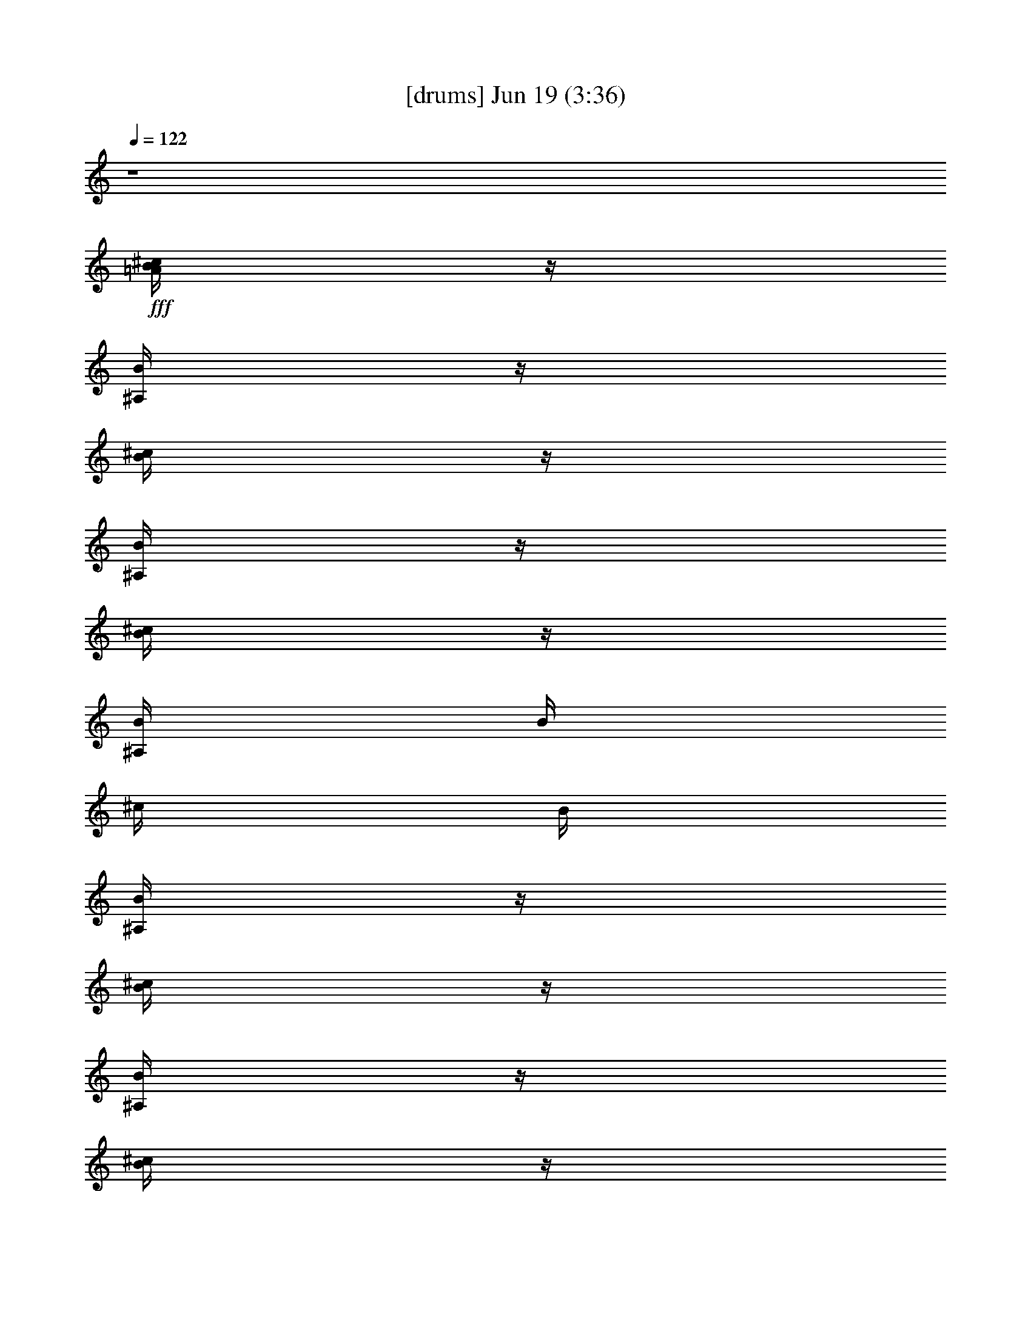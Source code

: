 %  
%  conversion by gongster54
%  http://fefeconv.mirar.org/?filter_user=gongster54&view=all
%  19 Jun 0:21
%  using Firefern's ABC converter
%  
%  Artist: 
%  Mood: unknown
%  
%  Playing multipart files:
%    /play <filename> <part> sync
%  example:
%  pippin does:  /play weargreen 2 sync
%  samwise does: /play weargreen 3 sync
%  pippin does:  /playstart
%  
%  If you want to play a solo piece, skip the sync and it will start without /playstart.
%  
%  
%  Recommended solo or ensemble configurations (instrument/file):
%  

X:1
T:  [drums] Jun 19 (3:36)
Z: Transcribed by Firefern's ABC sequencer
%  Transcribed for Lord of the Rings Online playing
%  Transpose: 0 (0 octaves)
%  Tempo factor: 100%
L: 1/4
K: C
Q: 1/4=122
z4
+fff+ [^c/4B/4=A/4]
z/4
[B/4^A,/4]
z/4
[^c/4B/4]
z/4
[B/4^A,/4]
z/4
[^c/4B/4]
z/4
[B/4^A,/4]
B/4
^c/4
B/4
[B/4^A,/4]
z/4
[^c/4B/4]
z/4
[B/4^A,/4]
z/4
[^c/4B/4]
z/4
[B/4^A,/4]
z/4
[^c/4B/4]
z/4
[B/4^A,/4]
B/4
^c/4
B/4
[B/4^A,/4]
z/4
[^c/4B/4]
z/4
[B/4^A,/4]
z/4
[^c/4B/4]
z/4
[B/4^A,/4]
z/4
[^c/4B/4]
z/4
[B/4^A,/4]
B/4
^c/4
B/4
[B/4^A,/4]
z/4
[^c/4B/4]
z/4
[B/4^A,/4]
z/4
[^c/4B/4]
z/4
[B/4^A,/4]
z/4
[^c/4B/4]
z/4
[B/4^A,/4]
B/4
^c/4
B/4
[B/4^A,/4]
z/4
[^c/4B/4=A/4]
z/4
[B/4^A,/4]
z/4
[^c/4B/4]
z/4
[B/4^A,/4]
z/4
[^c/4B/4]
z/4
[B/4^A,/4]
B/4
^c/4
B/4
[B/4^A,/4]
z/4
[^c/4B/4]
z/4
[B/4^A,/4]
z/4
[^c/4B/4]
z/4
[B/4^A,/4]
z/4
[^c/4B/4]
z/4
[B/4^A,/4]
B/4
^c/4
B/4
[B/4^A,/4]
z/4
[^c/4B/4]
z/4
[B/4^A,/4]
z/4
[^c/4B/4]
z/4
[B/4^A,/4]
z/4
[^c/4B/4]
z/4
[B/4^A,/4]
B/4
^c/4
B/4
[B/4^A,/4]
z/4
[^c/4B/4]
z/4
[B/4^A,/4]
z/4
[^c/4B/4]
z/4
[B/4^A,/4]
z/4
[^c/4B/4]
z/4
[B/4^A,/4]
B/4
^c/4
B/4
[B/4^A,/4]
z/4
[^c/4B/4]
z/4
[B/4^A,/4]
^A,/4
[^c/4B/4]
z/4
[B/4^A,/4]
^A,/4
[^c/4B/4]
z/4
[B/4^A,/4]
^A,/4
[^c/4B/4]
z/4
[B/4^A,/4]
[B/4^A,/4]
[^c/4B/4]
z/4
[B/4^A,/4]
^A,/4
[^c/4B/4]
z/4
[B/4^A,/4]
^A,/4
[^c/4B/4]
z/4
[B/4^A,/4]
^A,/4
[^c/4B/4]
z/4
[B/4^A,/4]
[B/4^A,/4]
[^c/4B/4]
z/4
[B/4^A,/4]
^A,/4
[^c/4B/4]
z/4
[B/4^A,/4]
^A,/4
[^c/4B/4]
z/4
[B/4^A,/4]
^A,/4
[^c/4B/4]
z/4
[B/4^A,/4]
[B/4^A,/4]
[^c/4B/4]
z/4
[B/4^A,/4]
^A,/4
[^c/4B/4]
z/4
[B/4^A,/4]
^A,/4
[^c/4B/4]
z/4
[B/4^A,/4]
^A,/4
[^c/4B/4]
z/4
[B/4^A,/4]
[B/4^A,/4]
[^c/4B/4]
z/4
[B/4^A,/4]
^A,/4
[^c/4B/4]
z/4
[B/4^A,/4]
^A,/4
[^c/4B/4]
z/4
[B/4^A,/4]
^A,/4
[^c/4B/4]
z/4
[B/4^A,/4]
[B/4^A,/4]
[^c/4B/4]
z/4
[B/4^A,/4]
^A,/4
[^c/4B/4]
z/4
[B/4^A,/4]
^A,/4
[^c/4B/4]
z/4
[B/4^A,/4]
^A,/4
[^c/4B/4]
z/4
[B/4^A,/4]
[B/4^A,/4]
[^c/4B/4]
z/4
[B/4^A,/4]
^A,/4
[^c/4B/4]
z/4
[B/4^A,/4]
^A,/4
[^c/4B/4]
z/4
[B/4^A,/4]
^A,/4
[^c/4B/4]
z/4
[B/4^A,/4]
[B/4^A,/4]
[^c/4B/4]
z/4
[B/4^A,/4]
^A,/4
[^c/4B/4]
z/4
[B/4^A,/4]
^A,/4
[^c/4B/4]
z/4
[B/4^A,/4]
^A,/4
[^c/4B/4]
z/4
[B/4^A,/4]
[B/4^A,/4]
[^c/4B/4]
z/4
[B/4^A,/4]
^A,/4
[^c/4B/4]
z/4
[B/4^A,/4]
^A,/4
[^c/4B/4]
z/4
[B/4^A,/4]
^A,/4
[^c/4B/4]
z/4
[B/4^A,/4]
[B/4^A,/4]
[^c/4B/4]
z/4
[B/4^A,/4]
^A,/4
[^c/4B/4]
z/4
[B/4^A,/4]
^A,/4
[^c/4B/4]
z/4
[B/4^A,/4]
^A,/4
[^c/4B/4]
z/4
[B/4^A,/4]
[B/4^A,/4]
[^c/4B/4^A,/4]
^A,/4
[B/4^A,/4]
^A,/4
[^c/4B/4]
z/4
[B/4^A,/4]
^A,/4
[^c/4B/4]
z/4
[B/4^A,/4]
^A,/4
[^c/4B/4]
z/4
[B/4^A,/4]
[B/4^A,/4]
[^c/4B/4^A,/4]
^A,/4
[B/4^A,/4]
^A,/4
[^c/4B/4]
z/4
[B/4^A,/4]
^A,/4
[^c/4B/4]
z/4
[B/4^A,/4]
^A,/4
[^c/4B/4]
z/4
[B/4^A,/4]
[B/4^A,/4]
[^c/4B/4=A/4]
z/4
[B/4^A,/4]
z/4
[^c/4B/4]
z/4
[B/4^A,/4]
^A,/4
[^c/4B/4]
z/4
[B/4^A,/4]
B/4
^c/4
[B/4^A,/4]
[B/4^A,/4]
^A,/4
[^c/4B/4]
z/4
[B/4^A,/4]
z/4
[^c/4B/4]
z/4
[B/4^A,/4]
^A,/4
[^c/4B/4]
z/4
[B/4^A,/4]
B/4
^c/4
[B/4^A,/4]
[B/4^A,/4]
^A,/4
[^c/4B/4]
z/4
[B/4^A,/4]
z/4
[^c/4B/4]
z/4
[B/4^A,/4]
^A,/4
[^c/4B/4]
z/4
[B/4^A,/4]
B/4
^c/4
[B/4^A,/4]
[B/4^A,/4]
^A,/4
[^c/4B/4]
z/4
[B/4^A,/4]
z/4
[^c/4B/4]
z/4
[B/4^A,/4]
^A,/4
[^c/4B/4]
z/4
[B/4^A,/4]
B/4
^c/4
[B/4^A,/4]
[B/4^A,/4]
^A,/4
[^c/4B/4]
z/4
[B/4^A,/4]
z/4
[^c/4B/4]
z/4
[B/4^A,/4]
^A,/4
[^c/4B/4]
z/4
[B/4^A,/4]
B/4
^c/4
[B/4^A,/4]
[B/4^A,/4]
^A,/4
[^c/4B/4]
z/4
[B/4^A,/4]
z/4
[^c/4B/4]
z/4
[B/4^A,/4]
^A,/4
[^c/4B/4]
z/4
[B/4^A,/4]
B/4
^c/4
[B/4^A,/4]
[B/4^A,/4]
^A,/4
[^c/4B/4]
z/4
[B/4^A,/4]
z/4
[^c/4B/4]
z/4
[B/4^A,/4]
^A,/4
[^c/4B/4]
z/4
[B/4^A,/4]
B/4
^c/4
[B/4^A,/4]
[B/4^A,/4]
^A,/4
[^c/4B/4]
z/4
[B/4^A,/4]
z/4
[^c/4B/4]
z/4
[B/4^A,/4]
^A,/4
[^c/4B/4]
z/4
[B/4^A,/4]
B/4
^c/4
[B/4^A,/4]
[B/4^A,/4]
^A,/4
[^c/4B/4=A/4]
z/4
[B/4^A,/4]
z/4
[^c/4B/4]
z/4
[B/4^A,/4]
^A,/4
[^c/4B/4]
z/4
[B/4^A,/4]
B/4
^c/4
[B/4^A,/4]
[B/4^A,/4]
^A,/4
[^c/4B/4]
z/4
[B/4^A,/4]
z/4
[^c/4B/4]
z/4
[B/4^A,/4]
^A,/4
[^c/4B/4]
z/4
[B/4^A,/4]
B/4
^c/4
[B/4^A,/4]
[B/4^A,/4]
^A,/4
[^c/4B/4]
z/4
[B/4^A,/4]
z/4
[^c/4B/4]
z/4
[B/4^A,/4]
^A,/4
[^c/4B/4]
z/4
[B/4^A,/4]
B/4
^c/4
[B/4^A,/4]
[B/4^A,/4]
^A,/4
[^c/4B/4]
z/4
[B/4^A,/4]
z/4
[^c/4B/4]
z/4
[B/4^A,/4]
^A,/4
[^c/4B/4]
z/4
[B/4^A,/4]
B/4
^c/4
[B/4^A,/4]
[B/4^A,/4]
^A,/4
[^c/4B/4]
z/4
[B/4^A,/4]
z/4
[^c/4B/4]
z/4
[B/4^A,/4]
^A,/4
[^c/4B/4]
z/4
[B/4^A,/4]
B/4
^c/4
[B/4^A,/4]
[B/4^A,/4]
^A,/4
[^c/4B/4]
z/4
[B/4^A,/4]
z/4
[^c/4B/4]
z/4
[B/4^A,/4]
^A,/4
[^c/4B/4]
z/4
[B/4^A,/4]
B/4
^c/4
[B/4^A,/4]
[B/4^A,/4]
^A,/4
[^c/4B/4]
z/4
[B/4^A,/4]
z/4
[^c/4B/4]
z/4
[B/4^A,/4]
^A,/4
[^c/4B/4]
z/4
[B/4^A,/4]
B/4
^c/4
[B/4^A,/4]
[B/4^A,/4]
^A,/4
[^c/4B/4]
z/4
[B/4^A,/4]
z/4
[^c/4B/4]
z/4
[B/4^A,/4]
^A,/4
[^c/4B/4]
z/4
[B/4^A,/4]
B/4
^c/4
[B/4^A,/4]
[B/4^A,/4]
^A,/4
[^c/4B/4]
z/4
[B/4^A,/4]
z/4
[^c/4B/4]
z/4
[B/4^A,/4]
^A,/4
[^c/4B/4]
z/4
[B/4^A,/4]
B/4
^c/4
[B/4^A,/4]
[B/4^A,/4]
^A,/4
[^c/4B/4=A/4]
z/4
[B/4^A,/4]
z/4
[^c/4B/4]
z/4
[B/4^A,/4]
z/4
[^c/4B/4]
z/4
[B/4^A,/4]
B/4
^c/4
B/4
[B/4^A,/4]
z/4
[^c/4B/4]
z/4
[B/4^A,/4]
z/4
[^c/4B/4]
z/4
[B/4^A,/4]
z/4
[^c/4B/4]
z/4
[B/4^A,/4]
B/4
^c/4
B/4
[B/4^A,/4]
z/4
[^c/4B/4]
z/4
[B/4^A,/4]
z/4
[^c/4B/4]
z/4
[B/4^A,/4]
z/4
[^c/4B/4]
z/4
[B/4^A,/4]
B/4
^c/4
B/4
[B/4^A,/4]
z/4
[^c/4B/4]
z/4
[B/4^A,/4]
z/4
[^c/4B/4]
z/4
[B/4^A,/4]
z/4
[^c/4B/4]
z/4
[B/4^A,/4]
B/4
^c/4
B/4
[B/4^A,/4]
z/4
[^c/4B/4=A/4]
z/4
[B/4^A,/4]
z/4
[^c/4B/4]
z/4
[B/4^A,/4]
z/4
[^c/4B/4]
z/4
[B/4^A,/4]
B/4
^c/4
B/4
[B/4^A,/4]
z/4
[^c/4B/4]
z/4
[B/4^A,/4]
z/4
[^c/4B/4]
z/4
[B/4^A,/4]
z/4
[^c/4B/4]
z/4
[B/4^A,/4]
B/4
^c/4
B/4
[B/4^A,/4]
z/4
[^c/4B/4]
z/4
[B/4^A,/4]
z/4
[^c/4B/4]
z/4
[B/4^A,/4]
z/4
[^c/4B/4]
z/4
[B/4^A,/4]
B/4
^c/4
B/4
[B/4^A,/4]
z/4
[^c/4B/4]
z/4
[B/4^A,/4]
z/4
[^c/4B/4]
z/4
[B/4^A,/4]
z/4
[^c/4B/4]
z/4
[B/4^A,/4]
B/4
^c/4
B/4
[B/4^A,/4]
z/4
[^c/4B/4]
z/4
[B/4^A,/4]
^A,/4
[^c/4B/4]
z/4
[B/4^A,/4]
^A,/4
[^c/4B/4]
z/4
[B/4^A,/4]
^A,/4
[^c/4B/4]
z/4
[B/4^A,/4]
[B/4^A,/4]
[^c/4B/4]
z/4
[B/4^A,/4]
^A,/4
[^c/4B/4]
z/4
[B/4^A,/4]
^A,/4
[^c/4B/4]
z/4
[B/4^A,/4]
^A,/4
[^c/4B/4]
z/4
[B/4^A,/4]
[B/4^A,/4]
[^c/4B/4]
z/4
[B/4^A,/4]
^A,/4
[^c/4B/4]
z/4
[B/4^A,/4]
^A,/4
[^c/4B/4]
z/4
[B/4^A,/4]
^A,/4
[^c/4B/4]
z/4
[B/4^A,/4]
[B/4^A,/4]
[^c/4B/4]
z/4
[B/4^A,/4]
^A,/4
[^c/4B/4]
z/4
[B/4^A,/4]
^A,/4
[^c/4B/4]
z/4
[B/4^A,/4]
^A,/4
[^c/4B/4]
z/4
[B/4^A,/4]
[B/4^A,/4]
[^c/4B/4]
z/4
[B/4^A,/4]
^A,/4
[^c/4B/4]
z/4
[B/4^A,/4]
^A,/4
[^c/4B/4]
z/4
[B/4^A,/4]
^A,/4
[^c/4B/4]
z/4
[B/4^A,/4]
[B/4^A,/4]
[^c/4B/4]
z/4
[B/4^A,/4]
^A,/4
[^c/4B/4]
z/4
[B/4^A,/4]
^A,/4
[^c/4B/4]
z/4
[B/4^A,/4]
^A,/4
[^c/4B/4]
z/4
[B/4^A,/4]
[B/4^A,/4]
[^c/4B/4]
z/4
[B/4^A,/4]
^A,/4
[^c/4B/4]
z/4
[B/4^A,/4]
^A,/4
[^c/4B/4]
z/4
[B/4^A,/4]
^A,/4
[^c/4B/4]
z/4
[B/4^A,/4]
[B/4^A,/4]
[^c/4B/4]
z/4
[B/4^A,/4]
^A,/4
[^c/4B/4]
z/4
[B/4^A,/4]
^A,/4
[^c/4B/4]
z/4
[B/4^A,/4]
^A,/4
[^c/4B/4]
z/4
[B/4^A,/4]
[B/4^A,/4]
[^c/4B/4]
z/4
[B/4^A,/4]
^A,/4
[^c/4B/4]
z/4
[B/4^A,/4]
^A,/4
[^c/4B/4]
z/4
[B/4^A,/4]
^A,/4
[^c/4B/4]
z/4
[B/4^A,/4]
[B/4^A,/4]
[^c/4B/4]
z/4
[B/4^A,/4]
^A,/4
[^c/4B/4]
z/4
[B/4^A,/4]
^A,/4
[^c/4B/4]
z/4
[B/4^A,/4]
^A,/4
[^c/4B/4]
z/4
[B/4^A,/4]
[B/4^A,/4]
[^c/4B/4^A,/4]
^A,/4
[B/4^A,/4]
^A,/4
[^c/4B/4]
z/4
[B/4^A,/4]
^A,/4
[^c/4B/4]
z/4
[B/4^A,/4]
^A,/4
[^c/4B/4]
z/4
[B/4^A,/4]
[B/4^A,/4]
[^c/4B/4^A,/4]
^A,/4
[B/4^A,/4]
^A,/4
[^c/4B/4]
z/4
[B/4^A,/4]
^A,/4
[^c/4B/4]
z/4
[B/4^A,/4]
^A,/4
[^c/4B/4]
z/4
[B/4^A,/4]
[B/4^A,/4]
[^c/4B/4=A/4]
z/4
[B/4^A,/4]
z/4
[^c/4B/4]
z/4
[B/4^A,/4]
^A,/4
[^c/4B/4]
z/4
[B/4^A,/4]
B/4
^c/4
[B/4^A,/4]
[B/4^A,/4]
^A,/4
[^c/4B/4]
z/4
[B/4^A,/4]
z/4
[^c/4B/4]
z/4
[B/4^A,/4]
^A,/4
[^c/4B/4]
z/4
[B/4^A,/4]
B/4
^c/4
[B/4^A,/4]
[B/4^A,/4]
^A,/4
[^c/4B/4]
z/4
[B/4^A,/4]
z/4
[^c/4B/4]
z/4
[B/4^A,/4]
^A,/4
[^c/4B/4]
z/4
[B/4^A,/4]
B/4
^c/4
[B/4^A,/4]
[B/4^A,/4]
^A,/4
[^c/4B/4]
z/4
[B/4^A,/4]
z/4
[^c/4B/4]
z/4
[B/4^A,/4]
^A,/4
[^c/4B/4]
z/4
[B/4^A,/4]
B/4
^c/4
[B/4^A,/4]
[B/4^A,/4]
^A,/4
[^c/4B/4]
z/4
[B/4^A,/4]
z/4
[^c/4B/4]
z/4
[B/4^A,/4]
^A,/4
[^c/4B/4]
z/4
[B/4^A,/4]
B/4
^c/4
[B/4^A,/4]
[B/4^A,/4]
^A,/4
[^c/4B/4]
z/4
[B/4^A,/4]
z/4
[^c/4B/4]
z/4
[B/4^A,/4]
^A,/4
[^c/4B/4]
z/4
[B/4^A,/4]
B/4
^c/4
[B/4^A,/4]
[B/4^A,/4]
^A,/4
[^c/4B/4]
z/4
[B/4^A,/4]
z/4
[^c/4B/4]
z/4
[B/4^A,/4]
^A,/4
[^c/4B/4]
z/4
[B/4^A,/4]
B/4
^c/4
[B/4^A,/4]
[B/4^A,/4]
^A,/4
[^c/4B/4]
z/4
[B/4^A,/4]
z/4
[^c/4B/4]
z/4
[B/4^A,/4]
^A,/4
[^c/4B/4]
z/4
[B/4^A,/4]
B/4
^c/4
[B/4^A,/4]
[B/4^A,/4]
^A,/4
[^c/4B/4=A/4]
z/4
[B/4^A,/4]
z/4
[^c/4B/4]
z/4
[B/4^A,/4]
^A,/4
[^c/4B/4]
z/4
[B/4^A,/4]
B/4
^c/4
[B/4^A,/4]
[B/4^A,/4]
^A,/4
[^c/4B/4]
z/4
[B/4^A,/4]
z/4
[^c/4B/4]
z/4
[B/4^A,/4]
^A,/4
[^c/4B/4]
z/4
[B/4^A,/4]
B/4
^c/4
[B/4^A,/4]
[B/4^A,/4]
^A,/4
[^c/4B/4]
z/4
[B/4^A,/4]
z/4
[^c/4B/4]
z/4
[B/4^A,/4]
^A,/4
[^c/4B/4]
z/4
[B/4^A,/4]
B/4
^c/4
[B/4^A,/4]
[B/4^A,/4]
^A,/4
[^c/4B/4]
z/4
[B/4^A,/4]
z/4
[^c/4B/4]
z/4
[B/4^A,/4]
^A,/4
[^c/4B/4]
z/4
[B/4^A,/4]
B/4
^c/4
[B/4^A,/4]
[B/4^A,/4]
^A,/4
[^c/4B/4]
z/4
[B/4^A,/4]
z/4
[^c/4B/4]
z/4
[B/4^A,/4]
^A,/4
[^c/4B/4]
z/4
[B/4^A,/4]
B/4
^c/4
[B/4^A,/4]
[B/4^A,/4]
^A,/4
[^c/4B/4]
z/4
[B/4^A,/4]
z/4
[^c/4B/4]
z/4
[B/4^A,/4]
^A,/4
[^c/4B/4]
z/4
[B/4^A,/4]
B/4
^c/4
[B/4^A,/4]
[B/4^A,/4]
^A,/4
[^c/4B/4]
z/4
[B/4^A,/4]
z/4
[^c/4B/4]
z/4
[B/4^A,/4]
^A,/4
[^c/4B/4]
z/4
[B/4^A,/4]
B/4
^c/4
[B/4^A,/4]
[B/4^A,/4]
^A,/4
[^c/4B/4]
z/4
[B/4^A,/4]
z/4
[^c/4B/4]
z/4
[B/4^A,/4]
^A,/4
[^c/4B/4]
z/4
[B/4^A,/4]
B/4
^c/4
[B/4^A,/4]
[B/4^A,/4]
^A,/4
[^c/4B/4]
z/4
[B/4^A,/4]
z/4
[^c/4B/4]
z/4
[B/4^A,/4]
^A,/4
[^c/4B/4]
z/4
[B/4^A,/4]
B/4
^c/4
[B/4^A,/4]
[B/4^A,/4]
^A,/4
[^c/4B/4]
z/4
[B/4^A,/4]
z/4
[^c/4B/4]
z/4
[B/4^A,/4]
^A,/4
[^c/4B/4]
z/4
[B/4^A,/4]
B/4
^c/4
[B/4^A,/4]
[B/4^A,/4]
^A,/4
[^c/4B/4]
z/4
[B/4^A,/4]
z/4
[^c/4B/4]
z/4
[B/4^A,/4]
^A,/4
[^c/4B/4]
z/4
[B/4^A,/4]
B/4
^c/4
[B/4^A,/4]
[B/4^A,/4]
^A,/4
[^c/4B/4=A/4]
z/4
[B/4^A,/4]
z/4
[^c/4B/4]
z/4
[B/4^A,/4]
z/4
[^c/4B/4]
z/4
[B/4^A,/4]
B/4
^c/4
B/4
[B/4^A,/4]
z/4
[^c/4B/4]
z/4
[B/4^A,/4]
z/4
[^c/4B/4]
z/4
[B/4^A,/4]
z/4
[^c/4B/4]
z/4
[B/4^A,/4]
B/4
^c/4
B/4
[B/4^A,/4]
z/4
[^c/4B/4]
z/4
[B/4^A,/4]
z/4
[^c/4B/4]
z/4
[B/4^A,/4]
z/4
[^c/4B/4]
z/4
[B/4^A,/4]
B/4
^c/4
B/4
[B/4^A,/4]
z/4
[^c/4B/4]
z/4
[B/4^A,/4]
z/4
[^c/4B/4]
z/4
[B/4^A,/4]
z/4
[^c/4B/4]
z/4
[B/4^A,/4]
B/4
^c/4
B/4
[B/4^A,/4]
z/4
[^c/4B/4=A/4]
z/4
[B/4^A,/4]
z/4
[^c/4B/4]
z/4
[B/4^A,/4]
z/4
[^c/4B/4]
z/4
[B/4^A,/4]
B/4
^c/4
B/4
[B/4^A,/4]
z/4
[^c/4B/4]
z/4
[B/4^A,/4]
z/4
[^c/4B/4]
z/4
[B/4^A,/4]
z/4
[^c/4B/4]
z/4
[B/4^A,/4]
B/4
^c/4
B/4
[B/4^A,/4]
z/4
[^c/4B/4]
z/4
[B/4^A,/4]
z/4
[^c/4B/4]
z/4
[B/4^A,/4]
z/4
[^c/4B/4]
z/4
[B/4^A,/4]
B/4
^c/4
B/4
[B/4^A,/4]
z/4
[^c/4B/4]
z/4
[B/4^A,/4]
z/4
[^c/4B/4]
z/4
[B/4^A,/4]
z/4
[^c/4B/4]
z/4
[B/4^A,/4]
B/4
^c/4
B/4
[B/4^A,/4]
z/4
[^c/4B/4=A/4]
z/4
[B/4^A,/4]
z/4
[^c/4B/4]
z/4
[B/4^A,/4]
^A,/4
[^c/4B/4]
z/4
[B/4^A,/4]
B/4
^c/4
[B/4^A,/4]
[B/4^A,/4]
^A,/4
[^c/4B/4]
z/4
[B/4^A,/4]
z/4
[^c/4B/4]
z/4
[B/4^A,/4]
^A,/4
[^c/4B/4]
z/4
[B/4^A,/4]
B/4
^c/4
[B/4^A,/4]
[B/4^A,/4]
^A,/4
[^c/4B/4]
z/4
[B/4^A,/4]
z/4
[^c/4B/4]
z/4
[B/4^A,/4]
^A,/4
[^c/4B/4]
z/4
[B/4^A,/4]
B/4
^c/4
[B/4^A,/4]
[B/4^A,/4]
^A,/4
[^c/4B/4]
z/4
[B/4^A,/4]
z/4
[^c/4B/4]
z/4
[B/4^A,/4]
^A,/4
[^c/4B/4]
z/4
[B/4^A,/4]
B/4
^c/4
[B/4^A,/4]
[B/4^A,/4]
^A,/4
[^c/4B/4]
z/4
[B/4^A,/4]
z/4
[^c/4B/4]
z/4
[B/4^A,/4]
^A,/4
[^c/4B/4]
z/4
[B/4^A,/4]
B/4
^c/4
[B/4^A,/4]
[B/4^A,/4]
^A,/4
[^c/4B/4]
z/4
[B/4^A,/4]
z/4
[^c/4B/4]
z/4
[B/4^A,/4]
^A,/4
[^c/4B/4]
z/4
[B/4^A,/4]
B/4
^c/4
[B/4^A,/4]
[B/4^A,/4]
^A,/4
[^c/4B/4]
z/4
[B/4^A,/4]
z/4
[^c/4B/4]
z/4
[B/4^A,/4]
^A,/4
[^c/4B/4]
z/4
[B/4^A,/4]
B/4
^c/4
[B/4^A,/4]
[B/4^A,/4]
^A,/4
[^c/4B/4]
z/4
[B/4^A,/4]
z/4
[^c/4B/4]
z/4
[B/4^A,/4]
^A,/4
[^c/4B/4]
z/4
[B/4^A,/4]
B/4
^c/4
[B/4^A,/4]
[B/4^A,/4]
^A,/4
[^c/4B/4=A/4]
z/4
[B/4^A,/4]
z/4
[^c/4B/4]
z/4
[B/4^A,/4]
^A,/4
[^c/4B/4]
z/4
[B/4^A,/4]
B/4
^c/4
[B/4^A,/4]
[B/4^A,/4]
^A,/4
[^c/4B/4]
z/4
[B/4^A,/4]
z/4
[^c/4B/4]
z/4
[B/4^A,/4]
^A,/4
[^c/4B/4]
z/4
[B/4^A,/4]
B/4
^c/4
[B/4^A,/4]
[B/4^A,/4]
^A,/4
[^c/4B/4]
z/4
[B/4^A,/4]
z/4
[^c/4B/4]
z/4
[B/4^A,/4]
^A,/4
[^c/4B/4]
z/4
[B/4^A,/4]
B/4
^c/4
[B/4^A,/4]
[B/4^A,/4]
^A,/4
[^c/4B/4]
z/4
[B/4^A,/4]
z/4
[^c/4B/4]
z/4
[B/4^A,/4]
^A,/4
[^c/4B/4]
z/4
[B/4^A,/4]
B/4
^c/4
[B/4^A,/4]
[B/4^A,/4]
^A,/4
[^c/4B/4]
z/4
[B/4^A,/4]
z/4
[^c/4B/4]
z/4
[B/4^A,/4]
^A,/4
[^c/4B/4]
z/4
[B/4^A,/4]
B/4
^c/4
[B/4^A,/4]
[B/4^A,/4]
^A,/4
[^c/4B/4]
z/4
[B/4^A,/4]
z/4
[^c/4B/4]
z/4
[B/4^A,/4]
^A,/4
[^c/4B/4]
z/4
[B/4^A,/4]
B/4
^c/4
[B/4^A,/4]
[B/4^A,/4]
^A,/4
[^c/4B/4]
z/4
[B/4^A,/4]
z/4
[^c/4B/4]
z/4
[B/4^A,/4]
^A,/4
[^c/4B/4]
z/4
[B/4^A,/4]
B/4
^c/4
[B/4^A,/4]
[B/4^A,/4]
^A,/4
[^c/4B/4]
z/4
[B/4^A,/4]
z/4
[^c/4B/4]
z/4
[B/4^A,/4]
^A,/4
[^c/4B/4]
z/4
[B/4^A,/4]
B/4
^c/4
[B/4^A,/4]
[B/4^A,/4]
^A,/4
[^c/4B/4]
z/4
[B/4^A,/4]
z/4
[^c/4B/4]
z/4
[B/4^A,/4]
^A,/4
[^c/4B/4]
z/4
[B/4^A,/4]
B/4
^c/4
[B/4^A,/4]
[B/4^A,/4]
^A,/4
[^c/4B/4]
z/4
[B/4^A,/4]
z/4
[^c/4B/4]
z/4
[B/4^A,/4]
^A,/4
[^c/4B/4]
z/4
[B/4^A,/4]
B/4
^c/4
[B/4^A,/4]
[B/4^A,/4]
^A,/4
[^c/4B/4]
z/4
[B/4^A,/4]
z/4
[^c/4B/4]
z/4
[B/4^A,/4]
^A,/4
[^c/4B/4]
z/4
[B/4^A,/4]
B/4
^c/4
[B/4^A,/4]
[B/4^A,/4]
^A,/4
[^c/4B/4]
z/4
[B/4^A,/4]
z/4
[^c/4B/4]
z/4
[B/4^A,/4]
^A,/4
[^c/4B/4]
z/4
[B/4^A,/4]
B/4
^c/4
[B/4^A,/4]
[B/4^A,/4]
^A,/4
[^c/4B/4]
z/4
[B/4^A,/4]
z/4
[^c/4B/4]
z/4
[B/4^A,/4]
^A,/4
[^c/4B/4]
z/4
[B/4^A,/4]
B/4
^c/4
[B/4^A,/4]
[B/4^A,/4]
^A,/4
[^c/4B/4]
z/4
[B/4^A,/4]
z/4
[^c/4B/4]
z/4
[B/4^A,/4]
^A,/4
[^c/4B/4]
z/4
[B/4^A,/4]
B/4
^c/4
[B/4^A,/4]
[B/4^A,/4]
^A,/4
[^c/4B/4]
z/4
[B/4^A,/4]
z/4
[^c/4B/4]
z/4
[B/4^A,/4]
^A,/4
[^c/4B/4]
z/4
[B/4^A,/4]
B/4
^c/4
[B/4^A,/4]
[^c/4B/4^A,/4]
[^c/4^A,/4]
^c/4
z3/4
[^c/4^c/4B/4=A/4^A,/4]
z11/4
^c/4
z3/4
[^c/4^c/4B/4=A/4^A,/4]


X:6
T:  [theorbo] Jun 19 (3:36)
Z: Transcribed by Firefern's ABC sequencer
%  Transcribed for Lord of the Rings Online playing
%  Transpose: 0 (0 octaves)
%  Tempo factor: 100%
L: 1/4
K: C
Q: 1/4=122
z4
+fff+ =D/2
z11/4
=A,/4
=C/4
z/4
=D/2
z11/4
=G,/4
=A,/4
z/4
^A,/2
z3/2
=C/2
z3/4
=A,/4
=C/4
z/4
=D/2
z/2
=D/2
z/2
=D/2
z/4
=D/2
=A,/4
=C/4
z/4
=D/2
z/2
=D/2
z/2
=D/2
z/4
=D/2
=A,/4
=C/4
z/4
=D/2
z/2
=D/2
z/2
=D/2
z/4
=D/2
=G,/4
=A,/4
z/4
^A,/2
z/2
^A,/2
z/2
=C/2
z/4
=C/2
=A,/4
=C/4
z/4
=D/2
z/2
=D/2
z/2
=D/2
z/4
=D/2
=A,/4
=C/4
z/4
=D/4-
[=D/4=d/4]
=d/4
=d/4
=D/2
=d/4
=d/4
=D/2
=d/4
=d/4
=D/2
=d/4
=d/4
=A,/4-
[=A,/4=A/4]
=A/4
=A/4
=A,/2
=A/4
=A/4
=A,/2
=A/4
=A/4
=A,/2
=A/4
=A/4
=G,/4-
[=G,/4=G/4]
=G/4
=G/4
=G,/2
=G/4
=G/4
=C/2
=c/4
=c/4
=C/2
=c/4
=c/4
=D/4-
[=D/4=d/4]
=d/4
=d/4
=D/2
=d/4
=d/4
=D/2
=d/4
=d/4
=D/2
=d/4
=d/4
=D/4-
[=D/4=d/4]
=d/4
=d/4
=D/2
=d/4
=d/4
=D/2
=d/4
=d/4
=D/2
=d/4
=d/4
=A,/4-
[=A,/4=A/4]
=A/4
=A/4
=A,/2
=A/4
=A/4
=A,/2
=A/4
=A/4
=A,/2
=A/4
=A/4
=G,/4-
[=G,/4=G/4]
=G/4
=G/4
=G,/2
=G/4
=G/4
=C/2
=c/4
=c/4
=C/2
=c/4
=c/4
=D/4-
[=D/4=d/4]
=d/4
=d/4
=D/2
=d/4
=d/4
=D/2
=d/4
=d/4
=D/2
=d/4
=d/4
=A,/4-
[=A,/4=A/4]
=A/4
=A/4
=A,/2
=A/4
=A/4
=A,/2
=A/4
=A/4
=A,/2
=A/4
=A/4
=D/4-
[=D/4=d/4]
=d/4
=d/4
=D/2
=d/4
=d/4
=D/2
=d/4
=d/4
=D/2
=d/4
=d/4
=A,/4-
[=A,/4=A/4]
=A/4
=A/4
=A,/2
=A/4
=A/4
=A,/2
=A/4
=A/4
=A,/2
=A/4
=A/4
=A,/4-
[=A,/4=A/4]
=A/4
=A/4
=A,/2
=A/4
=A/4
=A,/2
=A/4
=A/4
=A,/2
=A/4
=A/4
=D/4-
[=D/4=d/4]
=d/4
=d/4
=D/2
=d/4
=d/4
=D/2
=d/4
=d/4
=D/2
=d/4
=d/4
=A,/4-
[=A,/4=A/4]
=A/4
=A/4
=A,/2
=A/4
=A/4
=A,/2
=A/4
=A/4
=A,/2
=A/4
=A/4
=G,/4-
[=G,/4=G/4]
=G/4
=G/4
=G,/2
=G/4
=G/4
=C/2
=c/4
=c/4
=C/2
=c/4
=c/4
=D/4-
[=D/4=d/4]
=d/4
=d/4
=D/2
=d/4
=d/4
=D/2
=d/4
=d/4
=D/2
=d/4
=d/4
=D/4-
[=D/4=d/4]
=d/4
=d/4
=D/2
=d/4
=d/4
=D/2
=d/4
=d/4
=D/2
=d/4
=d/4
=A,/4-
[=A,/4=A/4]
=A/4
=A/4
=A,/2
=A/4
=A/4
=A,/2
=A/4
=A/4
=A,/2
=A/4
=A/4
=G,/4-
[=G,/4=G/4]
=G/4
=G/4
=G,/2
=G/4
=G/4
=C/2
=c/4
=c/4
=C/2
=c/4
=c/4
=D/4-
[=D/4=d/4]
=d/4
=d/4
=D/2
=d/4
=d/4
=D/2
=d/4
=d/4
=D/2
=d/4
=d/4
=D/4-
[=D/4=d/4]
=d/4
=d/4
=D/2
=d/4
=d/4
=D/2
=d/4
=d/4
=D/2
=d/4
=d/4
=A,/4-
[=A,/4=A/4]
=A/4
=A/4
=A,/2
=A/4
=A/4
=A,/2
=A/4
=A/4
=A,/2
=A/4
=A/4
=G,/4-
[=G,/4=G/4]
=G/4
=G/4
=G,/2
=G/4
=G/4
=C/2
=c/4
=c/4
=C/2
=c/4
=c/4
=D/4-
[=D/4=d/4]
=d/4
=d/4
=D/2
=d/4
=d/4
=D/2
=d/4
=d/4
=D/2
=d/4
=d/4
=D/4-
[=D/4=d/4]
=d/4
=d/4
=D/2
=d/4
=d/4
=D/2
=d/4
=d/4
=D/2
=d/4
=d/4
=A,/4-
[=A,/4=A/4]
=A/4
=A/4
=A,/2
=A/4
=A/4
=A,/2
=A/4
=A/4
=A,/2
=A/4
=A/4
=G,/4-
[=G,/4=G/4]
=G/4
=G/4
=G,/2
=G/4
=G/4
=C/2
=c/4
=c/4
=C/2
=c/4
=c/4
=D/4-
[=D/4=d/4]
=d/4
=d/4
=D/2
=d/4
=d/4
=D/2
=d/4
=d/4
=D/2
=d/4
=d/4
=A,/4-
[=A,/4=A/4]
=A/4
=A/4
=A,/2
=A/4
=A/4
=A,/2
=A/4
=A/4
=A,/2
=A/4
=A/4
=D/4-
[=D/4=d/4]
=d/4
=d/4
z/2
=d/4
=d/4
z/2
=d/4
=d/4
z/4
=A,/4
[=C/4=d/4]
=d/4
=D/4-
[=D/4=d/4]
=d/4
=d/4
z/2
=d/4
=d/4
z/2
=d/4
=d/4
z/4
=G,/4
[=A,/4=d/4]
=d/4
^A,/4-
[^A,/4^A/4]
^A/4
^A/4
z/2
^A/4
^A/4
=C/2
=c/4
=c/4
z/4
=A,/4
[=C/4=c/4]
=c/4
=D/4-
[=D/4=d/4]
=d/4
=d/4
=D/2
=d/4
=d/4
=D/2
=d/4
[=D/4=d/4-]
=d/4
=A,/4
[=C/4=d/4]
=d/4
=D/4-
[=D/4=d/4]
=d/4
=d/4
=D/2
=d/4
=d/4
=D/2
=d/4
[=D/4-=d/4]
=D/4
=A,/4
[=C/4=d/4]
=d/4
=D/4-
[=D/4=d/4]
=d/4
=d/4
=D/2
=d/4
=d/4
=D/2
=d/4
[=D/4-=d/4]
=D/4
=G,/4
[=A,/4=d/4]
=d/4
^A,/4-
[^A,/4^A/4]
^A/4
^A/4
^A,/2
^A/4
^A/4
=C/2
=c/4
[=C/4-=c/4]
=C/4
=A,/4
[=C/4=c/4]
=c/4
=D/4-
[=D/4=d/4]
=d/4
=d/4
=D/2
=d/4
=d/4
=D/2
=d/4
[=D/4-=d/4]
=D/4
=A,/4
[=C/4=d/4]
=d/4
=D/4-
[=D/4=d/4]
=d/4
=d/4
=D/2
=d/4
=d/4
=D/2
=d/4
=d/4
=D/2
=d/4
=d/4
=A,/4-
[=A,/4=A/4]
=A/4
=A/4
=A,/2
=A/4
=A/4
=A,/2
=A/4
=A/4
=A,/2
=A/4
=A/4
=G,/4-
[=G,/4=G/4]
=G/4
=G/4
=G,/2
=G/4
=G/4
=C/2
=c/4
=c/4
=C/2
=c/4
=c/4
=D/4-
[=D/4=d/4]
=d/4
=d/4
=D/2
=d/4
=d/4
=D/2
=d/4
=d/4
=D/2
=d/4
=d/4
=D/4-
[=D/4=d/4]
=d/4
=d/4
=D/2
=d/4
=d/4
=D/2
=d/4
=d/4
=D/2
=d/4
=d/4
=A,/4-
[=A,/4=A/4]
=A/4
=A/4
=A,/2
=A/4
=A/4
=A,/2
=A/4
=A/4
=A,/2
=A/4
=A/4
=G,/4-
[=G,/4=G/4]
=G/4
=G/4
=G,/2
=G/4
=G/4
=C/2
=c/4
=c/4
=C/2
=c/4
=c/4
=D/4-
[=D/4=d/4]
=d/4
=d/4
=D/2
=d/4
=d/4
=D/2
=d/4
=d/4
=D/2
=d/4
=d/4
=A,/4-
[=A,/4=A/4]
=A/4
=A/4
=A,/2
=A/4
=A/4
=A,/2
=A/4
=A/4
=A,/2
=A/4
=A/4
=D/4-
[=D/4=d/4]
=d/4
=d/4
=D/2
=d/4
=d/4
=D/2
=d/4
=d/4
=D/2
=d/4
=d/4
=A,/4-
[=A,/4=A/4]
=A/4
=A/4
=A,/2
=A/4
=A/4
=A,/2
=A/4
=A/4
=A,/2
=A/4
=A/4
=A,/4-
[=A,/4=A/4]
=A/4
=A/4
=A,/2
=A/4
=A/4
=A,/2
=A/4
=A/4
=A,/2
=A/4
=A/4
=D/4-
[=D/4=d/4]
=d/4
=d/4
=D/2
=d/4
=d/4
=D/2
=d/4
=d/4
=D/2
=d/4
=d/4
=A,/4-
[=A,/4=A/4]
=A/4
=A/4
=A,/2
=A/4
=A/4
=A,/2
=A/4
=A/4
=A,/2
=A/4
=A/4
=G,/4-
[=G,/4=G/4]
=G/4
=G/4
=G,/2
=G/4
=G/4
=C/2
=c/4
=c/4
=C/2
=c/4
=c/4
=D/4-
[=D/4=d/4]
=d/4
=d/4
=D/2
=d/4
=d/4
=D/2
=d/4
=d/4
=D/2
=d/4
=d/4
=D/4-
[=D/4=d/4]
=d/4
=d/4
=D/2
=d/4
=d/4
=D/2
=d/4
=d/4
=D/2
=d/4
=d/4
=A,/4-
[=A,/4=A/4]
=A/4
=A/4
=A,/2
=A/4
=A/4
=A,/2
=A/4
=A/4
=A,/2
=A/4
=A/4
=G,/4-
[=G,/4=G/4]
=G/4
=G/4
=G,/2
=G/4
=G/4
=C/2
=c/4
=c/4
=C/2
=c/4
=c/4
=D/4-
[=D/4=d/4]
=d/4
=d/4
=D/2
=d/4
=d/4
=D/2
=d/4
=d/4
=D/2
=d/4
=d/4
=D/4-
[=D/4=d/4]
=d/4
=d/4
=D/2
=d/4
=d/4
=D/2
=d/4
=d/4
=D/2
=d/4
=d/4
=A,/4-
[=A,/4=A/4]
=A/4
=A/4
=A,/2
=A/4
=A/4
=A,/2
=A/4
=A/4
=A,/2
=A/4
=A/4
=G,/4-
[=G,/4=G/4]
=G/4
=G/4
=G,/2
=G/4
=G/4
=C/2
=c/4
=c/4
=C/2
=c/4
=c/4
=D/4-
[=D/4=d/4]
=d/4
=d/4
=D/2
=d/4
=d/4
=D/2
=d/4
=d/4
=D/2
=d/4
=d/4
=D/4-
[=D/4=d/4]
=d/4
=d/4
=D/2
=d/4
=d/4
=D/2
=d/4
=d/4
=D/2
=d/4
=d/4
=A,/4-
[=A,/4=A/4]
=A/4
=A/4
=A,/2
=A/4
=A/4
=A,/2
=A/4
=A/4
=A,/2
=A/4
=A/4
=G,/4-
[=G,/4=G/4]
=G/4
=G/4
=G,/2
=G/4
=G/4
=C/2
=c/4
=c/4
=C/2
=c/4
=c/4
=D/4-
[=D/4=d/4]
=d/4
=d/4
=D/2
=d/4
=d/4
=D/2
=d/4
=d/4
=D/2
=d/4
=d/4
=A,/4-
[=A,/4=A/4]
=A/4
=A/4
=A,/2
=A/4
=A/4
=A,/2
=A/4
=A/4
=A,/2
=A/4
=A/4
=D/4-
[=D/4=d/4]
=d/4
=d/4
=D/2
=d/4
=d/4
=D/2
=d/4
=d/4
=D/2
=d/4
=d/4
=A,/4-
[=A,/4=A/4]
=A/4
=A/4
=A,/2
=A/4
=A/4
=A,/2
=A/4
=A/4
=A,/2
=A/4
=A/4
=D/4-
[=D/4=d/4]
=d/4
=d/4
z/2
=d/4
=d/4
z/2
=d/4
=d/4
z/4
=A,/4
[=C/4=d/4]
=d/4
=D/4-
[=D/4=d/4]
=d/4
=d/4
z/2
=d/4
=d/4
z/2
=d/4
=d/4
z/4
=G,/4
[=A,/4=d/4]
=d/4
^A,/4-
[^A,/4^A/4]
^A/4
^A/4
z/2
^A/4
^A/4
=C/2
=c/4
=c/4
z/4
=A,/4
[=C/4=c/4]
=c/4
=D/4-
[=D/4=d/4]
=d/4
=d/4
=D/2
=d/4
=d/4
=D/2
=d/4
[=D/4-=d/4]
=D/4
=A,/4
[=C/4=d/4]
=d/4
=D/4-
[=D/4=d/4]
=d/4
=d/4
=D/2
=d/4
=d/4
=D/2
=d/4
[=D/4-=d/4]
=D/4
=A,/4
[=C/4=d/4]
=d/4
=D/4-
[=D/4=d/4]
=d/4
=d/4
=D/2
=d/4
=d/4
=D/2
=d/4
[=D/4-=d/4]
=D/4
=G,/4
[=A,/4=d/4]
=d/4
^A,/4-
[^A,/4^A/4]
^A/4
^A/4
^A,/2
^A/4
^A/4
=C/2
=c/4
[=C/4-=c/4]
=C/4
=A,/4
[=C/4=c/4]
=c/4
=D/4-
[=D/4=d/4]
=d/4
=d/4
=D/2
=d/4
=d/4
=D/2
=d/4
[=D/4-=d/4]
=D/4
=A,/4
[=C/4=d/4]
=d/4
=D/4-
[=D/4=d/4]
=d/4
=d/4
=D/2
=d/4
=d/4
=D/2
=d/4
=d/4
=D/2
=d/4
=d/4
=A,/4-
[=A,/4=A/4]
=A/4
=A/4
=A,/2
=A/4
=A/4
=A,/2
=A/4
=A/4
=A,/2
=A/4
=A/4
=G,/4-
[=G,/4=G/4]
=G/4
=G/4
=G,/2
=G/4
=G/4
=C/2
=c/4
=c/4
=C/2
=c/4
=c/4
=D/4-
[=D/4=d/4]
=d/4
=d/4
=D/2
=d/4
=d/4
=D/2
=d/4
=d/4
=D/2
=d/4
=d/4
=D/4-
[=D/4=d/4]
=d/4
=d/4
=D/2
=d/4
=d/4
=D/2
=d/4
=d/4
=D/2
=d/4
=d/4
=A,/4-
[=A,/4=A/4]
=A/4
=A/4
=A,/2
=A/4
=A/4
=A,/2
=A/4
=A/4
=A,/2
=A/4
=A/4
=G,/4-
[=G,/4=G/4]
=G/4
=G/4
=G,/2
=G/4
=G/4
=C/2
=c/4
=c/4
=C/2
=c/4
=c/4
=D/4-
[=D/4=d/4]
=d/4
=d/4
=D/2
=d/4
=d/4
=D/2
=d/4
=d/4
=D/2
=d/4
=d/4
=D/4-
[=D/4=d/4]
=d/4
=d/4
=D/2
=d/4
=d/4
=D/2
=d/4
=d/4
=D/2
=d/4
=d/4
=A,/4-
[=A,/4=A/4]
=A/4
=A/4
=A,/2
=A/4
=A/4
=A,/2
=A/4
=A/4
=A,/2
=A/4
=A/4
=G,/4-
[=G,/4=G/4]
=G/4
=G/4
=G,/2
=G/4
=G/4
=C/2
=c/4
=c/4
=C/2
=c/4
=c/4
=D/4-
[=D/4=d/4]
=d/4
=d/4
=D/2
=d/4
=d/4
=D/2
=d/4
=d/4
=D/2
=d/4
=d/4
=D/4-
[=D/4=d/4]
=d/4
=d/4
=D/2
=d/4
=d/4
=D/2
=d/4
=d/4
=D/2
=d/4
=d/4
=A,/4-
[=A,/4=A/4]
=A/4
=A/4
=A,/2
=A/4
=A/4
=A,/2
=A/4
=A/4
=A,/2
=A/4
=A/4
=G,/4-
[=G,/4=G/4]
=G/4
=G/4
=G,/2
=G/4
=G/4
=C/2
=c/4
=c/4
=C/2
=c/4
=c/4
=D/4-
[=D/4=d/4]
=d/4
=d/4
=D/2
=d/4
=d/4
=D/2
=d/4
=d/4
=D/2
=d/4
=d/4
=D/4-
[=D/4=d/4]
=d/4
=d/4
=D/2
=d/4
=d/4
=D/2
=d/4
=d/4
=D/2
=d/4
=d/4
=A,/4-
[=A,/4=A/4]
=A/4
=A/4
=A,/2
=A/4
=A/4
=A,/2
=A/4
=A/4
=A,/2
=A/4
=A/4
=G,/4-
[=G,/4=G/4]
=G/4
=G/4
=G,/2
=G/4
=G/4
=C/2
=c/4
=c/4
=C/2
=c/4
=c/4
=D/4-
[=D/4=d/4]
=d/4
=d/4
=D/2
=d/4
=d/4
=D/2
=d/4
=d/4
=D/2
=d/4
=d/4
=D/4-
[=D/4=d/4]
=d/4
=d/4
=D/2
=d/4
=d/4
=D/2
=d/4
=d/4
=D/2
=d/4
=d/4
=A,/4-
[=A,/4=A/4]
=A/4
=A/4
=A,/2
=A/4
=A/4
=A,/2
=A/4
=A/4
=A,/2
=A/4
=A/4
=G,/4-
[=G,/4=G/4]
=G/4
=G/4
=G,/2
=G/4
=G/4
=C/2
=c/4
=c/4
=C/2
=c/4
=c/4
z
[=D,/4-=D/4-=d/4]
[=D,/4=D/4]
z7/2
[=D,/4-=D/4-=d/4]
[=D,/4=D/4]


X:7
T:  [lute] Jun 19 (3:36)
Z: Transcribed by Firefern's ABC sequencer
%  Transcribed for Lord of the Rings Online playing
%  Transpose: 0 (0 octaves)
%  Tempo factor: 100%
L: 1/4
K: C
Q: 1/4=122
z4
+fff+ [=A/2-=d/2=f/2-]
[=A/2-=d/2-=f/2]
[=A/2-=d/2-=f/2]
[=A/2-=d/2-=f/2-]
[=A/4-=d/4-e/4=f/4-]
[=A/4-=d/4-=f/4-]
[=A/4-=d/4-e/4=f/4-]
[=A/4-=c/4=d/4-=f/4-]
[=A/4-=d/4-=f/4-]
[=A/4-=c/4=d/4-=f/4-]
[=A/4-=d/4-=f/4-]
[=A/4-=c/4=d/4=f/4-]
[=A/2-=d/2=f/2-]
[=A/2-=d/2-=f/2]
[=A/2-=d/2-=f/2]
[=A/2-=d/2-=f/2-]
[=A/4-=d/4-e/4=f/4-]
[=A/4-=d/4-=f/4-]
[=A/4-=d/4-e/4=f/4-]
[=A/4-=c/4=d/4-=f/4-]
[=A/4-=d/4-=f/4-]
[=A/4-=c/4=d/4-=f/4-]
[=A/4-=d/4-=f/4-]
[=A/4=c/4=d/4=f/4]
[=F/2-^A/2-=d/2]
[=F/2-^A/2-=d/2-]
[=F/4-^A/4-=d/4-=f/4]
[=F/4-^A/4-=d/4-]
[=F/4-^A/4-=d/4-=f/4]
[=F/4^A/4=d/4]
[=G/2-=c/2-e/2]
[=G/4-=c/4e/4-]
[=G/2-=c/2e/2-]
[=G/2-=c/2e/2-]
[=G/4=c/4e/4]
[=A/4-=d/4-e/4=f/4]
[=A/4-=d/4-e/4=f/4]
[=A/4-=d/4-e/4=f/4]
[=A/4-=d/4-e/4=f/4]
[=A/4-=d/4-e/4=f/4]
[=A/4-=d/4-e/4=f/4]
[=A/4-=d/4-e/4=f/4]
[=A/4-=d/4e/4=f/4]
[=A2=d2=f2]
[=A/2-=d/2=f/2-]
[=A/2-=d/2-=f/2]
[=A/2-=d/2-=f/2]
[=A/2-=d/2-=f/2-]
[=A/4-=d/4-e/4=f/4-]
[=A/4-=d/4-=f/4-]
[=A/4-=d/4-e/4=f/4-]
[=A/4-=c/4=d/4-=f/4-]
[=A/4-=d/4-=f/4-]
[=A/4-=c/4=d/4-=f/4-]
[=A/4-=d/4-=f/4-]
[=A/4-=c/4=d/4=f/4-]
[=A/2-=d/2=f/2-]
[=A/2-=d/2-=f/2]
[=A/2-=d/2-=f/2]
[=A/2-=d/2-=f/2-]
[=A/4-=d/4-e/4=f/4-]
[=A/4-=d/4-=f/4-]
[=A/4-=d/4-e/4=f/4-]
[=A/4-=c/4=d/4-=f/4-]
[=A/4-=d/4-=f/4-]
[=A/4-=c/4=d/4-=f/4-]
[=A/4-=d/4-=f/4-]
[=A/4=c/4=d/4=f/4]
[=F/2-^A/2-=d/2]
[=F/2-^A/2-=d/2-]
[=F/4-^A/4-=d/4-=f/4]
[=F/4-^A/4-=d/4-]
[=F/4-^A/4-=d/4-=f/4]
[=F/4^A/4=d/4]
[=G/2-=c/2-e/2]
[=G/4-=c/4e/4-]
[=G/2-=c/2e/2-]
[=G/2-=c/2e/2-]
[=G/4=c/4e/4]
[=A/4-=d/4-e/4=f/4]
[=A/4-=d/4-e/4=f/4]
[=A/4-=d/4-e/4=f/4]
[=A/4-=d/4-e/4=f/4]
[=A/4-=d/4-e/4=f/4]
[=A/4-=d/4-e/4=f/4]
[=A/4-=d/4-e/4=f/4]
[=A/4-=d/4e/4=f/4]
[=A2=d2=f2]
[=A4=d4=f4]
[=A4=c4e4]
[=G2^A2=d2]
[=G2=c2e2]
[=A4=d4=f4]
[=A4=d4=f4]
[=A4=c4e4]
[=G2^A2=d2]
[=G2=c2e2]
[=A4=d4=f4]
[=A4=c4e4]
[=A4=d4=f4]
[=A4=c4-e4-]
[=A,3/4-=A3/4-=c3/4-e3/4-=a3/4]
[=A,5/4=A5/4-=c5/4-e5/4-]
[=A2=c2e2]
[=A/2-=d/2-=f/2-]
[=A/4-=c/4=d/4-=f/4-]
[=A/4-=d/4=f/4-]
[=A/2-=d/2-=f/2-]
[=A/4-=c/4=d/4-=f/4-]
[=A/4-=d/4-=f/4]
[=A/2-=d/2-=f/2-]
[=A/4-=d/4e/4=f/4-]
[=A/2-=d/2-=f/2-]
[=A/4-=c/4=d/4-=f/4-]
[=A/4-=d/4-=f/4-]
[=A/4=c/4=d/4=f/4]
[=A/4-=c/4-=d/4e/4-]
[=A/4-=c/4e/4-]
[=A/2-=c/2-e/2-]
[=A/4-=c/4-=d/4e/4-]
[=A/4-=c/4e/4-]
[=A/2-=c/2-e/2-]
[=A/4-=c/4-e/4-=f/4]
[=A/4-=c/4-e/4]
[=A/4-=c/4-e/4-]
[=A/4-=c/4-=d/4e/4-]
[=A/4-=c/4e/4-]
[=A/2-=c/2e/2-]
[=A/4=c/4e/4]
[=G/2-^A/2-=d/2-]
[=G/4-^A/4-=c/4=d/4-]
[=G/4-^A/4-=d/4]
[=G/2-^A/2-=d/2-]
[=G/4-^A/4-=c/4=d/4-]
[=G/4^A/4=d/4]
[=G/4-=c/4-e/4-=f/4]
[=G/4-=c/4-e/4]
[=G/4-=c/4-e/4-]
[=G/4-=c/4-=d/4e/4-]
[=G/4-=c/4e/4-]
[=G/2-=c/2e/2-]
[=G/4=c/4e/4]
[=A/2-=d/2-=f/2-]
[=A/4-=c/4=d/4-=f/4-]
[=A/4-=d/4=f/4-]
[=A/2-=d/2-=f/2-]
[=A/4-=c/4=d/4-=f/4-]
[=A/4-=d/4-=f/4]
[=A/2-=d/2-=f/2-]
[=A/4-=d/4e/4=f/4-]
[=A/2-=d/2-=f/2-]
[=A/4-=c/4=d/4-=f/4-]
[=A/4-=d/4-=f/4-]
[=A/4=c/4=d/4=f/4]
[=A/2-=d/2-=f/2-]
[=A/4-=c/4=d/4-=f/4-]
[=A/4-=d/4=f/4-]
[=A/2-=d/2-=f/2-]
[=A/4-=c/4=d/4-=f/4-]
[=A/4-=d/4-=f/4]
[=A/2-=d/2-=f/2-]
[=A/4-=d/4e/4=f/4-]
[=A/2-=d/2-=f/2-]
[=A/4-=c/4=d/4-=f/4-]
[=A/4-=d/4-=f/4-]
[=A/4=c/4=d/4=f/4]
[=A/4-=c/4-=d/4e/4-]
[=A/4-=c/4e/4-]
[=A/2-=c/2-e/2-]
[=A/4-=c/4-=d/4e/4-]
[=A/4-=c/4e/4-]
[=A/2-=c/2-e/2-]
[=A/4-=c/4-e/4-=f/4]
[=A/4-=c/4-e/4]
[=A/4-=c/4-e/4-]
[=A/4-=c/4-=d/4e/4-]
[=A/4-=c/4e/4-]
[=A/2-=c/2e/2-]
[=A/4=c/4e/4]
[=G/2-^A/2-=d/2-]
[=G/4-^A/4-=c/4=d/4-]
[=G/4-^A/4-=d/4]
[=G/2-^A/2-=d/2-]
[=G/4-^A/4-=c/4=d/4-]
[=G/4^A/4=d/4]
[=G/4-=c/4-e/4-=f/4]
[=G/4-=c/4-e/4]
[=G/4-=c/4-e/4-]
[=G/4-=c/4-=d/4e/4-]
[=G/4-=c/4e/4-]
[=G/2-=c/2e/2-]
[=G/4=c/4e/4]
[=A/2-=d/2-=f/2-]
[=A/4-=c/4=d/4-=f/4-]
[=A/4-=d/4=f/4-]
[=A/2-=d/2-=f/2-]
[=A/4-=c/4=d/4-=f/4-]
[=A/4-=d/4-=f/4]
[=A/2-=d/2-=f/2-]
[=A/4-=d/4e/4=f/4-]
[=A/2-=d/2-=f/2-]
[=A/4-=c/4=d/4-=f/4-]
[=A/4-=d/4-=f/4-]
[=A/4=c/4=d/4=f/4]
[=A/2-=d/2-=f/2-]
[=A/4-=c/4=d/4-=f/4-]
[=A/4-=d/4=f/4-]
[=A/2-=d/2-=f/2-]
[=A/4-=c/4=d/4-=f/4-]
[=A/4-=d/4-=f/4]
[=A/2-=d/2-=f/2-]
[=A/4-=d/4e/4=f/4-]
[=A/2-=d/2-=f/2-]
[=A/4-=c/4=d/4-=f/4-]
[=A/4-=d/4-=f/4-]
[=A/4=c/4=d/4=f/4]
[=A/4-=c/4-=d/4e/4-]
[=A/4-=c/4e/4-]
[=A/2-=c/2-e/2-]
[=A/4-=c/4-=d/4e/4-]
[=A/4-=c/4e/4-]
[=A/2-=c/2-e/2-]
[=A/4-=c/4-e/4-=f/4]
[=A/4-=c/4-e/4]
[=A/4-=c/4-e/4-]
[=A/4-=c/4-=d/4e/4-]
[=A/4-=c/4e/4-]
[=A/2-=c/2e/2-]
[=A/4=c/4e/4]
[=G/2-^A/2-=d/2-]
[=G/4-^A/4-=c/4=d/4-]
[=G/4-^A/4-=d/4]
[=G/2-^A/2-=d/2-]
[=G/4-^A/4-=c/4=d/4-]
[=G/4^A/4=d/4]
[=G/4-=c/4-e/4-=f/4]
[=G/4-=c/4-e/4]
[=G/4-=c/4-e/4-]
[=G/4-=c/4-=d/4e/4-]
[=G/4-=c/4e/4-]
[=G/2-=c/2e/2-]
[=G/4=c/4e/4]
[=A/2-=d/2-=f/2-]
[=A/4-=c/4=d/4-=f/4-]
[=A/4-=d/4=f/4-]
[=A/2-=d/2-=f/2-]
[=A/4-=c/4=d/4-=f/4-]
[=A/4-=d/4-=f/4]
[=A/2-=d/2-=f/2-]
[=A/4-=d/4e/4=f/4-]
[=A/2-=d/2-=f/2-]
[=A/4-=c/4=d/4-=f/4-]
[=A/4-=d/4-=f/4-]
[=A/4=c/4=d/4=f/4]
[=A/2-=d/2-=f/2-]
[=A/4-=c/4=d/4-=f/4-]
[=A/4-=d/4=f/4-]
[=A/2-=d/2-=f/2-]
[=A/4-=c/4=d/4-=f/4-]
[=A/4-=d/4-=f/4]
[=A/2-=d/2-=f/2-]
[=A/4-=d/4e/4=f/4-]
[=A/2-=d/2-=f/2-]
[=A/4-=c/4=d/4-=f/4-]
[=A/4-=d/4-=f/4-]
[=A/4=c/4=d/4=f/4]
[=A/4-=c/4-=d/4e/4-]
[=A/4-=c/4e/4-]
[=A/2-=c/2-e/2-]
[=A/4-=c/4-=d/4e/4-]
[=A/4-=c/4e/4-]
[=A/2-=c/2-e/2-]
[=A/4-=c/4-e/4-=f/4]
[=A/4-=c/4-e/4]
[=A/4-=c/4-e/4-]
[=A/4-=c/4-=d/4e/4-]
[=A/4-=c/4e/4-]
[=A/2-=c/2e/2-]
[=A/4=c/4e/4]
[=G/2-^A/2-=d/2-]
[=G/4-^A/4-=c/4=d/4-]
[=G/4-^A/4-=d/4]
[=G/2-^A/2-=d/2-]
[=G/4-^A/4-=c/4=d/4-]
[=G/4^A/4=d/4]
[=G/4-=c/4-e/4-=f/4]
[=G/4-=c/4-e/4]
[=G/4-=c/4-e/4-]
[=G/4-=c/4-=d/4e/4-]
[=G/4-=c/4e/4-]
[=G/2-=c/2e/2-]
[=G/4=c/4e/4]
[=A/2-=d/2-=f/2-]
[=A/4-=c/4=d/4-=f/4-]
[=A/4-=d/4=f/4-]
[=A/2-=d/2-=f/2-]
[=A/4-=c/4=d/4-=f/4-]
[=A/4-=d/4=f/4]
[=D,/2-=D/2-=A/2-=d/2-=f/2-]
[=D,/4-=D/4-=A/4-=d/4e/4=f/4-]
[=D,/2-=D/2-=A/2-=d/2-=f/2-]
[=D,/4-=D/4=A/4-=c/4=d/4-=f/4-]
[=D,/4-=A/4-=d/4-=f/4-]
[=D,/4=A/4=c/4=d/4=f/4]
[=A,/4-=A/4-=c/4-=d/4e/4-=a/4-]
[=A,/4-=A/4-=c/4e/4-=a/4-]
[=A,/4-=A/4-=c/4-e/4-=a/4]
[=A,/4-=A/4-=c/4-e/4-]
[=A,/4-=A/4-=c/4-=d/4e/4-]
[=A,/4-=A/4-=c/4e/4-]
[=A,/2=A/2-=c/2-e/2-]
[=A/4-=c/4-e/4-=f/4]
[=A/4-=c/4-e/4]
[=A/4-=c/4-e/4-]
[=A/4-=c/4-=d/4e/4-]
[=A/4-=c/4e/4-]
[=A/2-=c/2e/2-]
[=A/4=c/4e/4]
[=A/2-=d/2=f/2-]
[=A/2-=d/2-=f/2]
[=A/2-=d/2-=f/2]
[=A/2-=d/2-=f/2-]
[=A/4-=d/4-e/4=f/4-]
[=A/4-=d/4-=f/4-]
[=A/4-=d/4-e/4=f/4-]
[=A/4-=c/4=d/4-=f/4-]
[=A/4-=d/4-=f/4-]
[=A/4-=c/4=d/4-=f/4-]
[=A/4-=d/4-=f/4-]
[=A/4-=c/4=d/4=f/4-]
[=A/2-=d/2=f/2-]
[=A/2-=d/2-=f/2]
[=A/2-=d/2-=f/2]
[=A/2-=d/2-=f/2-]
[=A/4-=d/4-e/4=f/4-]
[=A/4-=d/4-=f/4-]
[=A/4-=d/4-e/4=f/4-]
[=A/4-=c/4=d/4-=f/4-]
[=A/4-=d/4-=f/4-]
[=A/4-=c/4=d/4-=f/4-]
[=A/4-=d/4-=f/4-]
[=A/4=c/4=d/4=f/4]
[=F/2-^A/2-=d/2]
[=F/2-^A/2-=d/2-]
[=F/4-^A/4-=d/4-=f/4]
[=F/4-^A/4-=d/4-]
[=F/4-^A/4-=d/4-=f/4]
[=F/4^A/4=d/4]
[=G/2-=c/2-e/2]
[=G/4-=c/4e/4-]
[=G/2-=c/2e/2-]
[=G/2-=c/2e/2-]
[=G/4=c/4e/4]
[=A/4-=d/4-e/4=f/4]
[=A/4-=d/4-e/4=f/4]
[=A/4-=d/4-e/4=f/4]
[=A/4-=d/4-e/4=f/4]
[=A/4-=d/4-e/4=f/4]
[=A/4-=d/4-e/4=f/4]
[=A/4-=d/4-e/4=f/4]
[=A/4-=d/4e/4=f/4]
[=A2=d2=f2]
[=A/2-=d/2=f/2-]
[=A/2-=d/2-=f/2]
[=A/2-=d/2-=f/2]
[=A/2-=d/2-=f/2-]
[=A/4-=d/4-e/4=f/4-]
[=A/4-=d/4-=f/4-]
[=A/4-=d/4-e/4=f/4-]
[=A/4-=c/4=d/4-=f/4-]
[=A/4-=d/4-=f/4-]
[=A/4-=c/4=d/4-=f/4-]
[=A/4-=d/4-=f/4-]
[=A/4-=c/4=d/4=f/4-]
[=A/2-=d/2=f/2-]
[=A/2-=d/2-=f/2]
[=A/2-=d/2-=f/2]
[=A/2-=d/2-=f/2-]
[=A/4-=d/4-e/4=f/4-]
[=A/4-=d/4-=f/4-]
[=A/4-=d/4-e/4=f/4-]
[=A/4-=c/4=d/4-=f/4-]
[=A/4-=d/4-=f/4-]
[=A/4-=c/4=d/4-=f/4-]
[=A/4-=d/4-=f/4-]
[=A/4=c/4=d/4=f/4]
[=F/2-^A/2-=d/2]
[=F/2-^A/2-=d/2-]
[=F/4-^A/4-=d/4-=f/4]
[=F/4-^A/4-=d/4-]
[=F/4-^A/4-=d/4-=f/4]
[=F/4^A/4=d/4]
[=G/2-=c/2-e/2]
[=G/4-=c/4e/4-]
[=G/2-=c/2e/2-]
[=G/2-=c/2e/2-]
[=G/4=c/4e/4]
[=A/4-=d/4-e/4=f/4]
[=A/4-=d/4-e/4=f/4]
[=A/4-=d/4-e/4=f/4]
[=A/4-=d/4-e/4=f/4]
[=A/4-=d/4-e/4=f/4]
[=A/4-=d/4-e/4=f/4]
[=A/4-=d/4-e/4=f/4]
[=A/4-=d/4e/4=f/4]
[=A2=d2=f2]
[=A4=d4=f4]
[=A4=c4e4]
[=G2^A2=d2]
[=G2=c2e2]
[=A4=d4=f4]
[=A4=d4=f4]
[=A4=c4e4]
[=G2^A2=d2]
[=G2=c2e2]
[=A4=d4=f4]
[=A4=c4e4]
[=A4=d4=f4]
[=A8=c8e8]
[=A/2-=d/2-=f/2-]
[=A/4-=c/4=d/4-=f/4-]
[=A/4-=d/4=f/4-]
[=A/2-=d/2-=f/2-]
[=A/4-=c/4=d/4-=f/4-]
[=A/4-=d/4-=f/4]
[=A/2-=d/2-=f/2-]
[=A/4-=d/4e/4=f/4-]
[=A/2-=d/2-=f/2-]
[=A/4-=c/4=d/4-=f/4-]
[=A/4-=d/4-=f/4-]
[=A/4=c/4=d/4=f/4]
[=A/4-=c/4-=d/4e/4-]
[=A/4-=c/4e/4-]
[=A/2-=c/2-e/2-]
[=A/4-=c/4-=d/4e/4-]
[=A/4-=c/4e/4-]
[=A/2-=c/2-e/2-]
[=A/4-=c/4-e/4-=f/4]
[=A/4-=c/4-e/4]
[=A/4-=c/4-e/4-]
[=A/4-=c/4-=d/4e/4-]
[=A/4-=c/4e/4-]
[=A/2-=c/2e/2-]
[=A/4=c/4e/4]
[=G/2-^A/2-=d/2-]
[=G/4-^A/4-=c/4=d/4-]
[=G/4-^A/4-=d/4]
[=G/2-^A/2-=d/2-]
[=G/4-^A/4-=c/4=d/4-]
[=G/4^A/4=d/4]
[=G/4-=c/4-e/4-=f/4]
[=G/4-=c/4-e/4]
[=G/4-=c/4-e/4-]
[=G/4-=c/4-=d/4e/4-]
[=G/4-=c/4e/4-]
[=G/2-=c/2e/2-]
[=G/4=c/4e/4]
[=A/2-=d/2-=f/2-]
[=A/4-=c/4=d/4-=f/4-]
[=A/4-=d/4=f/4-]
[=A/2-=d/2-=f/2-]
[=A/4-=c/4=d/4-=f/4-]
[=A/4-=d/4-=f/4]
[=A/2-=d/2-=f/2-]
[=A/4-=d/4e/4=f/4-]
[=A/2-=d/2-=f/2-]
[=A/4-=c/4=d/4-=f/4-]
[=A/4-=d/4-=f/4-]
[=A/4=c/4=d/4=f/4]
[=A/2-=d/2-=f/2-]
[=A/4-=c/4=d/4-=f/4-]
[=A/4-=d/4=f/4-]
[=A/2-=d/2-=f/2-]
[=A/4-=c/4=d/4-=f/4-]
[=A/4-=d/4-=f/4]
[=A/2-=d/2-=f/2-]
[=A/4-=d/4e/4=f/4-]
[=A/2-=d/2-=f/2-]
[=A/4-=c/4=d/4-=f/4-]
[=A/4-=d/4-=f/4-]
[=A/4=c/4=d/4=f/4]
[=A/4-=c/4-=d/4e/4-]
[=A/4-=c/4e/4-]
[=A/2-=c/2-e/2-]
[=A/4-=c/4-=d/4e/4-]
[=A/4-=c/4e/4-]
[=A/2-=c/2-e/2-]
[=A/4-=c/4-e/4-=f/4]
[=A/4-=c/4-e/4]
[=A/4-=c/4-e/4-]
[=A/4-=c/4-=d/4e/4-]
[=A/4-=c/4e/4-]
[=A/2-=c/2e/2-]
[=A/4=c/4e/4]
[=G/2-^A/2-=d/2-]
[=G/4-^A/4-=c/4=d/4-]
[=G/4-^A/4-=d/4]
[=G/2-^A/2-=d/2-]
[=G/4-^A/4-=c/4=d/4-]
[=G/4^A/4=d/4]
[=G/4-=c/4-e/4-=f/4]
[=G/4-=c/4-e/4]
[=G/4-=c/4-e/4-]
[=G/4-=c/4-=d/4e/4-]
[=G/4-=c/4e/4-]
[=G/2-=c/2e/2-]
[=G/4=c/4e/4]
[=A/2-=d/2-=f/2-]
[=A/4-=c/4=d/4-=f/4-]
[=A/4-=d/4=f/4-]
[=A/2-=d/2-=f/2-]
[=A/4-=c/4=d/4-=f/4-]
[=A/4-=d/4-=f/4]
[=A/2-=d/2-=f/2-]
[=A/4-=d/4e/4=f/4-]
[=A/2-=d/2-=f/2-]
[=A/4-=c/4=d/4-=f/4-]
[=A/4-=d/4-=f/4-]
[=A/4=c/4=d/4=f/4]
[=A/2-=d/2-=f/2-]
[=A/4-=c/4=d/4-=f/4-]
[=A/4-=d/4=f/4-]
[=A/2-=d/2-=f/2-]
[=A/4-=c/4=d/4-=f/4-]
[=A/4-=d/4-=f/4]
[=A/2-=d/2-=f/2-]
[=A/4-=d/4e/4=f/4-]
[=A/2-=d/2-=f/2-]
[=A/4-=c/4=d/4-=f/4-]
[=A/4-=d/4-=f/4-]
[=A/4=c/4=d/4=f/4]
[=A/4-=c/4-=d/4e/4-]
[=A/4-=c/4e/4-]
[=A/2-=c/2-e/2-]
[=A/4-=c/4-=d/4e/4-]
[=A/4-=c/4e/4-]
[=A/2-=c/2-e/2-]
[=A/4-=c/4-e/4-=f/4]
[=A/4-=c/4-e/4]
[=A/4-=c/4-e/4-]
[=A/4-=c/4-=d/4e/4-]
[=A/4-=c/4e/4-]
[=A/2-=c/2e/2-]
[=A/4=c/4e/4]
[=G/2-^A/2-=d/2-]
[=G/4-^A/4-=c/4=d/4-]
[=G/4-^A/4-=d/4]
[=G/2-^A/2-=d/2-]
[=G/4-^A/4-=c/4=d/4-]
[=G/4^A/4=d/4]
[=G/4-=c/4-e/4-=f/4]
[=G/4-=c/4-e/4]
[=G/4-=c/4-e/4-]
[=G/4-=c/4-=d/4e/4-]
[=G/4-=c/4e/4-]
[=G/2-=c/2e/2-]
[=G/4=c/4e/4]
[=A/2-=d/2-=f/2-]
[=A/4-=c/4=d/4-=f/4-]
[=A/4-=d/4=f/4-]
[=A/2-=d/2-=f/2-]
[=A/4-=c/4=d/4-=f/4-]
[=A/4-=d/4-=f/4]
[=A/2-=d/2-=f/2-]
[=A/4-=d/4e/4=f/4-]
[=A/2-=d/2-=f/2-]
[=A/4-=c/4=d/4-=f/4-]
[=A/4-=d/4-=f/4-]
[=A/4=c/4=d/4=f/4]
[=A/2-=d/2-=f/2-]
[=A/4-=c/4=d/4-=f/4-]
[=A/4-=d/4=f/4-]
[=A/2-=d/2-=f/2-]
[=A/4-=c/4=d/4-=f/4-]
[=A/4-=d/4-=f/4]
[=A/2-=d/2-=f/2-]
[=A/4-=d/4e/4=f/4-]
[=A/2-=d/2-=f/2-]
[=A/4-=c/4=d/4-=f/4-]
[=A/4-=d/4-=f/4-]
[=A/4=c/4=d/4=f/4]
[=A/4-=c/4-=d/4e/4-]
[=A/4-=c/4e/4-]
[=A/2-=c/2-e/2-]
[=A/4-=c/4-=d/4e/4-]
[=A/4-=c/4e/4-]
[=A/2-=c/2-e/2-]
[=A/4-=c/4-e/4-=f/4]
[=A/4-=c/4-e/4]
[=A/4-=c/4-e/4-]
[=A/4-=c/4-=d/4e/4-]
[=A/4-=c/4e/4-]
[=A/2-=c/2e/2-]
[=A/4=c/4e/4]
[=G/2-^A/2-=d/2-]
[=G/4-^A/4-=c/4=d/4-]
[=G/4-^A/4-=d/4]
[=G/2-^A/2-=d/2-]
[=G/4-^A/4-=c/4=d/4-]
[=G/4^A/4=d/4]
[=G/4-=c/4-e/4-=f/4]
[=G/4-=c/4-e/4]
[=G/4-=c/4-e/4-]
[=G/4-=c/4-=d/4e/4-]
[=G/4-=c/4e/4-]
[=G/2-=c/2e/2-]
[=G/4=c/4e/4]
[=A/2-=d/2-=f/2-]
[=A/4-=c/4=d/4-=f/4-]
[=A/4-=d/4=f/4-]
[=A/2-=d/2-=f/2-]
[=A/4-=c/4=d/4-=f/4-]
[=A/4-=d/4=f/4]
[=D,/2-=D/2-=A/2-=d/2-=f/2-]
[=D,/4-=D/4-=A/4-=d/4e/4=f/4-]
[=D,/2-=D/2-=A/2-=d/2-=f/2-]
[=D,/4-=D/4=A/4-=c/4=d/4-=f/4-]
[=D,/4-=A/4-=d/4-=f/4-]
[=D,/4=A/4=c/4=d/4=f/4]
[=A,/4-=A/4-=c/4-=d/4e/4-=a/4-]
[=A,/4-=A/4-=c/4e/4-=a/4-]
[=A,/4-=A/4-=c/4-e/4-=a/4]
[=A,/4-=A/4-=c/4-e/4-]
[=A,/4-=A/4-=c/4-=d/4e/4-]
[=A,/4-=A/4-=c/4e/4-]
[=A,/2=A/2-=c/2-e/2-]
[=A/4-=c/4-e/4-=f/4]
[=A/4-=c/4-e/4]
[=A/4-=c/4-e/4-]
[=A/4-=c/4-=d/4e/4-]
[=A/4-=c/4e/4-]
[=A/2-=c/2e/2-]
[=A/4=c/4e/4]
[=D,/2-=D/2-=A/2-=d/2-=f/2-]
[=D,/4-=D/4-=A/4-=c/4=d/4-=f/4-]
[=D,/4-=D/4-=A/4-=d/4=f/4-]
[=D,/2-=D/2=A/2-=d/2-=f/2-]
[=D,/4-=A/4-=c/4=d/4-=f/4-]
[=D,/4=A/4-=d/4-=f/4]
[=A/2-=d/2-=f/2-]
[=A/4-=d/4e/4=f/4-]
[=A/2-=d/2-=f/2-]
[=A/4-=c/4=d/4-=f/4-]
[=A/4-=d/4-=f/4-]
[=A/4=c/4=d/4=f/4]
[=A,/4-=A/4-=c/4-=d/4e/4-=a/4-]
[=A,/4-=A/4-=c/4e/4-=a/4-]
[=A,/4-=A/4-=c/4-e/4-=a/4]
[=A,/4-=A/4-=c/4-e/4-]
[=A,/4-=A/4-=c/4-=d/4e/4-]
[=A,/4-=A/4-=c/4e/4-]
[=A,/2=A/2-=c/2-e/2-]
[=A/4-=c/4-e/4-=f/4]
[=A/4-=c/4-e/4]
[=A/4-=c/4-e/4-]
[=A/4-=c/4-=d/4e/4-]
[=A/4-=c/4e/4-]
[=A/2-=c/2e/2-]
[=A/4=c/4e/4]
[=A/2-=d/2=f/2-]
[=A/2-=d/2-=f/2]
[=A/2-=d/2-=f/2]
[=A/2-=d/2-=f/2-]
[=A/4-=d/4-e/4=f/4-]
[=A/4-=d/4-=f/4-]
[=A/4-=d/4-e/4=f/4-]
[=A/4-=c/4=d/4-=f/4-]
[=A/4-=d/4-=f/4-]
[=A/4-=c/4=d/4-=f/4-]
[=A/4-=d/4-=f/4-]
[=A/4-=c/4=d/4=f/4-]
[=A/2-=d/2=f/2-]
[=A/2-=d/2-=f/2]
[=A/2-=d/2-=f/2]
[=A/2-=d/2-=f/2-]
[=A/4-=d/4-e/4=f/4-]
[=A/4-=d/4-=f/4-]
[=A/4-=d/4-e/4=f/4-]
[=A/4-=c/4=d/4-=f/4-]
[=A/4-=d/4-=f/4-]
[=A/4-=c/4=d/4-=f/4-]
[=A/4-=d/4-=f/4-]
[=A/4=c/4=d/4=f/4]
[=F/2-^A/2-=d/2]
[=F/2-^A/2-=d/2-]
[=F/4-^A/4-=d/4-=f/4]
[=F/4-^A/4-=d/4-]
[=F/4-^A/4-=d/4-=f/4]
[=F/4^A/4=d/4]
[=G/2-=c/2-e/2]
[=G/4-=c/4e/4-]
[=G/2-=c/2e/2-]
[=G/2-=c/2e/2-]
[=G/4=c/4e/4]
[=A/4-=d/4-e/4=f/4]
[=A/4-=d/4-e/4=f/4]
[=A/4-=d/4-e/4=f/4]
[=A/4-=d/4-e/4=f/4]
[=A/4-=d/4-e/4=f/4]
[=A/4-=d/4-e/4=f/4]
[=A/4-=d/4-e/4=f/4]
[=A/4-=d/4e/4=f/4]
[=A2=d2=f2]
[=A/2-=d/2=f/2-]
[=A/2-=d/2-=f/2]
[=A/2-=d/2-=f/2]
[=A/2-=d/2-=f/2-]
[=A/4-=d/4-e/4=f/4-]
[=A/4-=d/4-=f/4-]
[=A/4-=d/4-e/4=f/4-]
[=A/4-=c/4=d/4-=f/4-]
[=A/4-=d/4-=f/4-]
[=A/4-=c/4=d/4-=f/4-]
[=A/4-=d/4-=f/4-]
[=A/4-=c/4=d/4=f/4-]
[=A/2-=d/2=f/2-]
[=A/2-=d/2-=f/2]
[=A/2-=d/2-=f/2]
[=A/2-=d/2-=f/2-]
[=A/4-=d/4-e/4=f/4-]
[=A/4-=d/4-=f/4-]
[=A/4-=d/4-e/4=f/4-]
[=A/4-=c/4=d/4-=f/4-]
[=A/4-=d/4-=f/4-]
[=A/4-=c/4=d/4-=f/4-]
[=A/4-=d/4-=f/4-]
[=A/4=c/4=d/4=f/4]
[=F/2-^A/2-=d/2]
[=F/2-^A/2-=d/2-]
[=F/4-^A/4-=d/4-=f/4]
[=F/4-^A/4-=d/4-]
[=F/4-^A/4-=d/4-=f/4]
[=F/4^A/4=d/4]
[=G/2-=c/2-e/2]
[=G/4-=c/4e/4-]
[=G/2-=c/2e/2-]
[=G/2-=c/2e/2-]
[=G/4=c/4e/4]
[=A/4-=d/4-e/4=f/4]
[=A/4-=d/4-e/4=f/4]
[=A/4-=d/4-e/4=f/4]
[=A/4-=d/4-e/4=f/4]
[=A/4-=d/4-e/4=f/4]
[=A/4-=d/4-e/4=f/4]
[=A/4-=d/4-e/4=f/4]
[=A/4-=d/4e/4=f/4]
[=A2=d2=f2]
[=A/2-=d/2-=f/2-]
[=A/4-=c/4=d/4-=f/4-]
[=A/4-=d/4=f/4-]
[=A/2-=d/2-=f/2-]
[=A/4-=c/4=d/4-=f/4-]
[=A/4-=d/4-=f/4]
[=A/2-=d/2-=f/2-]
[=A/4-=d/4e/4=f/4-]
[=A/2-=d/2-=f/2-]
[=A/4-=c/4=d/4-=f/4-]
[=A/4-=d/4-=f/4-]
[=A/4=c/4=d/4=f/4]
[=A/4-=c/4-=d/4e/4-]
[=A/4-=c/4e/4-]
[=A/2-=c/2-e/2-]
[=A/4-=c/4-=d/4e/4-]
[=A/4-=c/4e/4-]
[=A/2-=c/2-e/2-]
[=A/4-=c/4-e/4-=f/4]
[=A/4-=c/4-e/4]
[=A/4-=c/4-e/4-]
[=A/4-=c/4-=d/4e/4-]
[=A/4-=c/4e/4-]
[=A/2-=c/2e/2-]
[=A/4=c/4e/4]
[=G/2-^A/2-=d/2-]
[=G/4-^A/4-=c/4=d/4-]
[=G/4-^A/4-=d/4]
[=G/2-^A/2-=d/2-]
[=G/4-^A/4-=c/4=d/4-]
[=G/4^A/4=d/4]
[=G/4-=c/4-e/4-=f/4]
[=G/4-=c/4-e/4]
[=G/4-=c/4-e/4-]
[=G/4-=c/4-=d/4e/4-]
[=G/4-=c/4e/4-]
[=G/2-=c/2e/2-]
[=G/4=c/4e/4]
[=A/2-=d/2-=f/2-]
[=A/4-=c/4=d/4-=f/4-]
[=A/4-=d/4=f/4-]
[=A/2-=d/2-=f/2-]
[=A/4-=c/4=d/4-=f/4-]
[=A/4-=d/4-=f/4]
[=A/2-=d/2-=f/2-]
[=A/4-=d/4e/4=f/4-]
[=A/2-=d/2-=f/2-]
[=A/4-=c/4=d/4-=f/4-]
[=A/4-=d/4-=f/4-]
[=A/4=c/4=d/4=f/4]
[=A/2-=d/2-=f/2-]
[=A/4-=c/4=d/4-=f/4-]
[=A/4-=d/4=f/4-]
[=A/2-=d/2-=f/2-]
[=A/4-=c/4=d/4-=f/4-]
[=A/4-=d/4-=f/4]
[=A/2-=d/2-=f/2-]
[=A/4-=d/4e/4=f/4-]
[=A/2-=d/2-=f/2-]
[=A/4-=c/4=d/4-=f/4-]
[=A/4-=d/4-=f/4-]
[=A/4=c/4=d/4=f/4]
[=A/4-=c/4-=d/4e/4-]
[=A/4-=c/4e/4-]
[=A/2-=c/2-e/2-]
[=A/4-=c/4-=d/4e/4-]
[=A/4-=c/4e/4-]
[=A/2-=c/2-e/2-]
[=A/4-=c/4-e/4-=f/4]
[=A/4-=c/4-e/4]
[=A/4-=c/4-e/4-]
[=A/4-=c/4-=d/4e/4-]
[=A/4-=c/4e/4-]
[=A/2-=c/2e/2-]
[=A/4=c/4e/4]
[=G/2-^A/2-=d/2-]
[=G/4-^A/4-=c/4=d/4-]
[=G/4-^A/4-=d/4]
[=G/2-^A/2-=d/2-]
[=G/4-^A/4-=c/4=d/4-]
[=G/4^A/4=d/4]
[=G/4-=c/4-e/4-=f/4]
[=G/4-=c/4-e/4]
[=G/4-=c/4-e/4-]
[=G/4-=c/4-=d/4e/4-]
[=G/4-=c/4e/4-]
[=G/2-=c/2e/2-]
[=G/4=c/4e/4]
[=A/2-=d/2-=f/2-]
[=A/4-=c/4=d/4-=f/4-]
[=A/4-=d/4=f/4-]
[=A/2-=d/2-=f/2-]
[=A/4-=c/4=d/4-=f/4-]
[=A/4-=d/4-=f/4]
[=A/2-=d/2-=f/2-]
[=A/4-=d/4e/4=f/4-]
[=A/2-=d/2-=f/2-]
[=A/4-=c/4=d/4-=f/4-]
[=A/4-=d/4-=f/4-]
[=A/4=c/4=d/4=f/4]
[=A/2-=d/2-=f/2-]
[=A/4-=c/4=d/4-=f/4-]
[=A/4-=d/4=f/4-]
[=A/2-=d/2-=f/2-]
[=A/4-=c/4=d/4-=f/4-]
[=A/4-=d/4-=f/4]
[=A/2-=d/2-=f/2-]
[=A/4-=d/4e/4=f/4-]
[=A/2-=d/2-=f/2-]
[=A/4-=c/4=d/4-=f/4-]
[=A/4-=d/4-=f/4-]
[=A/4=c/4=d/4=f/4]
[=A/4-=c/4-=d/4e/4-]
[=A/4-=c/4e/4-]
[=A/2-=c/2-e/2-]
[=A/4-=c/4-=d/4e/4-]
[=A/4-=c/4e/4-]
[=A/2-=c/2-e/2-]
[=A/4-=c/4-e/4-=f/4]
[=A/4-=c/4-e/4]
[=A/4-=c/4-e/4-]
[=A/4-=c/4-=d/4e/4-]
[=A/4-=c/4e/4-]
[=A/2-=c/2e/2-]
[=A/4=c/4e/4]
[=G/2-^A/2-=d/2-]
[=G/4-^A/4-=c/4=d/4-]
[=G/4-^A/4-=d/4]
[=G/2-^A/2-=d/2-]
[=G/4-^A/4-=c/4=d/4-]
[=G/4^A/4=d/4]
[=G/4-=c/4-e/4-=f/4]
[=G/4-=c/4-e/4]
[=G/4-=c/4-e/4-]
[=G/4-=c/4-=d/4e/4-]
[=G/4-=c/4e/4-]
[=G/2-=c/2e/2-]
[=G/4=c/4e/4]
[=A/2-=d/2-=f/2-]
[=A/4-=c/4=d/4-=f/4-]
[=A/4-=d/4=f/4-]
[=A/2-=d/2-=f/2-]
[=A/4-=c/4=d/4-=f/4-]
[=A/4-=d/4-=f/4]
[=A/2-=d/2-=f/2-]
[=A/4-=d/4e/4=f/4-]
[=A/2-=d/2-=f/2-]
[=A/4-=c/4=d/4-=f/4-]
[=A/4-=d/4-=f/4-]
[=A/4=c/4=d/4=f/4]
[=A/2-=d/2-=f/2-]
[=A/4-=c/4=d/4-=f/4-]
[=A/4-=d/4=f/4-]
[=A/2-=d/2-=f/2-]
[=A/4-=c/4=d/4-=f/4-]
[=A/4-=d/4-=f/4]
[=A/2-=d/2-=f/2-]
[=A/4-=d/4e/4=f/4-]
[=A/2-=d/2-=f/2-]
[=A/4-=c/4=d/4-=f/4-]
[=A/4-=d/4-=f/4-]
[=A/4=c/4=d/4=f/4]
[=A/4-=c/4-=d/4e/4-]
[=A/4-=c/4e/4-]
[=A/2-=c/2-e/2-]
[=A/4-=c/4-=d/4e/4-]
[=A/4-=c/4e/4-]
[=A/2-=c/2-e/2-]
[=A/4-=c/4-e/4-=f/4]
[=A/4-=c/4-e/4]
[=A/4-=c/4-e/4-]
[=A/4-=c/4-=d/4e/4-]
[=A/4-=c/4e/4-]
[=A/2-=c/2e/2-]
[=A/4=c/4e/4]
[=G/2-^A/2-=d/2-]
[=G/4-^A/4-=c/4=d/4-]
[=G/4-^A/4-=d/4]
[=G/2-^A/2-=d/2-]
[=G/4-^A/4-=c/4=d/4-]
[=G/4^A/4=d/4]
[=G/4-=c/4-e/4-=f/4]
[=G/4-=c/4-e/4]
[=G/4-=c/4-e/4-]
[=G/4-=c/4-=d/4e/4-]
[=G/4-=c/4e/4-]
[=G/2-=c/2e/2-]
[=G/4=c/4e/4]
[=A/2-=d/2-=f/2-]
[=A/4-=c/4=d/4-=f/4-]
[=A/4-=d/4=f/4-]
[=A/2-=d/2-=f/2-]
[=A/4-=c/4=d/4-=f/4-]
[=A/4-=d/4-=f/4]
[=F/2-=A/2-=d/2-=f/2-]
[=F/4-=A/4-=d/4e/4=f/4-]
[=F/4=A/4-=d/4-=f/4-]
[E/4-=A/4-=d/4-e/4-=f/4-]
[E/4-=A/4-=c/4=d/4-e/4-=f/4-]
[E/4-=A/4-=d/4-e/4-=f/4-]
[E/4=A/4=c/4=d/4e/4=f/4]
[=D,/2-=D/2-=A/2-=d/2-=f/2-]
[=D,/4-=D/4-=A/4-=c/4=d/4-=f/4-]
[=D,/4=D/4-=A/4-=d/4=f/4-]
[=D/2=A/2-=d/2-=f/2-]
[=A/4-=c/4=d/4-=f/4-]
[=A/4=d/4-=f/4]
[=A,/2-=A/2-=d/2-=f/2-=a/2-]
[=A,/4-=A/4-=d/4e/4=f/4-=a/4-]
[=A,/4-=A/4-=d/4-=f/4-=a/4]
[=A,/4-=A/4-=d/4-=f/4-]
[=A,/4=A/4-=c/4=d/4-=f/4-]
[=A/4-=d/4-=f/4-]
[=A/4=c/4=d/4=f/4]
[E,/4-E/4-=A/4-=c/4-=d/4e/4-]
[E,/4-E/4-=A/4-=c/4e/4-]
[E,/2-E/2=A/2-=c/2-e/2-]
[E,/4-=A/4-=c/4-=d/4e/4-]
[E,/4=A/4-=c/4e/4-]
[=A/2-=c/2-e/2-]
[=F,/2-=F/2-=A/2-=c/2-e/2]
[=F,/4-=F/4-=A/4-=c/4-e/4-]
[=F,/4=F/4-=A/4-=c/4-=d/4e/4]
[E,/4-E/4-=F/4-=A/4-=c/4e/4-]
[E,/4-E/4-=F/4=A/4-=c/4-e/4-]
[E,/4-E/4-=A/4-=c/4e/4-]
[E,/4E/4-=A/4=c/4e/4]
[E/4-=G/4-^A/4-=d/4]
[=D,/4-=D/4-E/4=G/4-^A/4-=d/4-]
[=D,/4-=D/4-=G/4-^A/4-=c/4=d/4-]
[=D,/4-=D/4=G/4-^A/4-=d/4]
[=D,/2=G/2-^A/2-=d/2-]
[=G/4-^A/4-=c/4=d/4-]
[=G/4^A/4=d/4]
[=C/4-=G/4-=c/4-e/4-=f/4=c'/4-]
[=C/4-=G/4-=c/4-e/4=c'/4-]
[=C/4-=G/4-=c/4-e/4-=c'/4]
[=C/4=G/4-=c/4-=d/4e/4-]
[=G/4-=c/4e/4-]
[=G/2-=c/2e/2-]
[=G/4=c/4e/4]
[=D,/2-=D/2-=A/2-=d/2-=f/2-]
[=D,/4-=D/4-=A/4-=c/4=d/4-=f/4-]
[=D,/4-=D/4=A/4-=d/4=f/4-]
[=D,/2=A/2-=d/2-=f/2-]
[=A/4-=c/4=d/4-=f/4-]
[=A/4-=d/4-=f/4]
[=F,/2-=F/2-=A/2-=d/2-=f/2-]
[=F,/4-=F/4-=A/4-=d/4e/4=f/4-]
[=F,/4=F/4-=A/4-=d/4-=f/4-]
[=F/4-=A/4-=d/4-e/4-=f/4-]
[=F/4=A/4-=c/4=d/4-e/4-=f/4-]
[=A/4-=d/4-e/4-=f/4-]
[=A/4=c/4=d/4e/4=f/4]
[=A/4-=d/4=f/4-]
[=D,/4-=D/4-=A/4-=d/4-=f/4-]
[=D,/4-=D/4-=A/4-=c/4=d/4-=f/4-]
[=D,/4-=D/4=A/4-=d/4=f/4-]
[=D,/2=A/2-=d/2-=f/2-]
[=A/4-=c/4=d/4-=f/4-]
[=A/4=d/4-=f/4]
[=A,/2-=A/2-=d/2-=f/2-=a/2-]
[=A,/4-=A/4-=d/4e/4=f/4-=a/4-]
[=A,/4=A/4-=d/4-=f/4-=a/4]
[=A/4-=d/4-=f/4-]
[=A/4-=c/4=d/4-=f/4-]
[=A/4-=d/4-=f/4-]
[=A/4=c/4=d/4=f/4]
[E,/4-E/4-=A/4-=c/4-=d/4e/4-]
[E,/4-E/4-=A/4-=c/4e/4-]
[E,/2E/2-=A/2-=c/2-e/2-]
[E/4-=A/4-=c/4-=d/4e/4-]
[E/4=A/4-=c/4e/4-]
[=A/2-=c/2-e/2-]
[=F,/2-=F/2-=A/2-=c/2-e/2]
[=F,/4-=F/4-=A/4-=c/4-e/4-]
[=F,/4=F/4-=A/4-=c/4-=d/4e/4]
[E,/4-E/4-=F/4-=A/4-=c/4e/4-]
[E,/4-E/4-=F/4=A/4-=c/4-e/4-]
[E,/4-E/4-=A/4-=c/4e/4-]
[E,/4-E/4=A/4=c/4e/4]
[E,/4-=G/4-^A/4-=d/4]
[=D,/4-E,/4=D/4-=G/4-^A/4-=d/4-]
[=D,/4-=D/4-=G/4-^A/4-=c/4=d/4-]
[=D,/4=D/4-=G/4-^A/4-=d/4]
[=D/2=G/2-^A/2-=d/2-]
[=G/4-^A/4-=c/4=d/4-]
[=G/4^A/4=d/4]
[=C/4-=G/4-=c/4-e/4-=f/4=c'/4-]
[=C/4-=G/4-=c/4-e/4=c'/4-]
[=C/4-=G/4-=c/4-e/4-=c'/4]
[=C/4=G/4-=c/4-=d/4e/4-]
[=G/4-=c/4e/4-]
[=G/2-=c/2e/2-]
[=G/4=c/4e/4]
[^c/4=d/4=c'/4]
=d/4
z/2
[=D,/2-=D/2-=A/2=d/2-=f/2]
[=D,/2=D/2=d/2]
z2
[^c/4=d/4=c'/4]
=d/4
z/2
[=D,/2-=D/2-=A/2=d/2-=f/2]
[=D,/2=D/2=d/2]


X:9
T:  [harp] Jun 19 (3:36)
Z: Transcribed by Firefern's ABC sequencer
%  Transcribed for Lord of the Rings Online playing
%  Transpose: 0 (0 octaves)
%  Tempo factor: 100%
L: 1/4
K: C
Q: 1/4=122
z4
+fff+ =d/4
z3/4
=d/4
z3/4
=d/4
z/2
=d/4
z/4
=A/4
=c/4
z/4
=d/4
z3/4
=d/4
z3/4
=d/4
z/2
=d/4
z/4
=G/4
=A/4
z/4
^A/4
z3/4
^A/4
z3/4
=c/4
z/2
=c/4
z/4
=A/4
=c/4
z/4
=d/4
z3/4
=d/4
z3/4
=d/4
z/2
=d/4
z/4
=A/4
=c/4
z4 z3/4
+p+ [=A/4=d/4=f/4]
z3/4
[=A/4=d/4=f/4]
z3/4
[=A/4=d/4=f/4]
z3/4
[=A/4=d/4=f/4]
z3/4
[=F/4^A/4=d/4]
z3/4
[=F/4^A/4=d/4]
z3/4
[=G/4=c/4e/4]
z3/4
[=G/4=c/4e/4]
z3/4
[=A/4=d/4=f/4]
z3/4
[=A/4=d/4=f/4]
z3/4
[=A/4=d/4=f/4]
z3/4
[=A/4=d/4=f/4]
z3/4
[=A/4=d/4=f/4]
z3/4
[=A/4=d/4=f/4]
z3/4
[=A/4=d/4=f/4]
z3/4
[=A/4=d/4=f/4]
z3/4
[=A/4=c/4e/4]
z3/4
[=A/4=c/4e/4]
z3/4
[=A/4=c/4e/4]
z3/4
[=A/4=c/4e/4]
[=A/4=c/4e/4]
z/2
[=G/4^A/4=d/4]
z3/4
[=G/4^A/4=d/4]
z3/4
[=G/4=c/4e/4]
z3/4
[=G/4=c/4e/4]
z3/4
[=A/4=d/4=f/4]
z3/4
[=A/4=d/4=f/4]
z3/4
^A/4
z3/4
[=A/4=d/4=f/4]
[=A/4=d/4=f/4]
z/2
[=A/4=d/4=f/4]
z3/4
[=A/4=d/4=f/4]
z3/4
[=A/4=d/4=f/4]
z3/4
[=A/4=d/4=f/4]
z3/4
[=A/4=c/4e/4]
z3/4
[=A/4=c/4e/4]
z3/4
[=A/4=c/4e/4]
z3/4
[=A/4=c/4e/4]
[=A/4=c/4e/4]
z/2
[=G/4^A/4=d/4]
z3/4
[=G/4^A/4=d/4]
z3/4
[=G/4=c/4e/4]
z3/4
[=G/4=c/4e/4]
z3/4
[=A/4=d/4=f/4]
z3/4
[=A/4=d/4=f/4]
z3/4
[=A/4=d/4=f/4]
z3/4
[=A/4=d/4=f/4]
[=A/4=d/4=f/4]
z/2
[=A/4=c/4e/4]
z3/4
[=A/4=c/4e/4]
z3/4
[=A/4=c/4e/4]
z3/4
[=A/4=c/4e/4]
z3/4
[=A/4=d/4=f/4]
z3/4
[=A/4=d/4=f/4]
z3/4
[=A/4=d/4=f/4]
z3/4
[=A/4=d/4=f/4]
[=A/4=d/4=f/4]
z/2
[=A/4=c/4e/4]
z3/4
[=A/4=c/4e/4]
z3/4
[=A/4=c/4e/4]
z3/4
[=A/4=c/4e/4]
z3/4
[=A/4=c/4e/4]
z3/4
[=A/4=c/4e/4]
z3/4
[=A/4=c/4e/4]
z3/4
[=A/4=c/4e/4]
[=A/4=c/4e/4]
z/2
[=A/4=d/4=f/4]
z3/4
[=A/4=d/4=f/4]
z3/4
[=A/4=d/4=f/4]
z3/4
[=A/4=d/4=f/4]
z3/4
[=A/4=c/4e/4]
z3/4
[=A/4=c/4e/4]
z3/4
[=A/4=c/4e/4]
[=A/4=c/4e/4]
z/4
[=A/4=c/4e/4]
[=A/4=c/4e/4]
[=A/4=c/4e/4]
z/2
[=G/4^A/4=d/4]
z3/4
[=G/4^A/4=d/4]
z3/4
[=G/4=c/4e/4]
z3/4
[=G/4=c/4e/4]
z3/4
[=A/4=d/4=f/4]
z3/4
[=A/4=d/4=f/4]
z3/4
[=A/4=d/4=f/4]
[=A/4=d/4=f/4]
z/4
[=A/4=d/4=f/4]
[=A/4=d/4=f/4]
[=A/4=d/4=f/4]
z/2
[=A/4=d/4=f/4]
z3/4
[=A/4=d/4=f/4]
z3/4
[=A/4=d/4=f/4]
z3/4
[=A/4=d/4=f/4]
z3/4
[=A/4=c/4e/4]
z3/4
[=A/4=c/4e/4]
z3/4
[=A/4=c/4e/4]
[=A/4=c/4e/4]
z/4
[=A/4=c/4e/4]
[=A/4=c/4e/4]
[=A/4=c/4e/4]
z/2
[=G/4^A/4=d/4]
z3/4
[=G/4^A/4=d/4]
z3/4
[=G/4=c/4e/4]
z3/4
[=G/4=c/4e/4]
z3/4
[=A/4=d/4=f/4]
z3/4
[=A/4=d/4=f/4]
z3/4
[=A/4=d/4=f/4]
[=A/4=d/4=f/4]
z/4
[=A/4=d/4=f/4]
[=A/4=d/4=f/4]
[=A/4=d/4=f/4]
z/2
[=A/4=d/4=f/4]
z3/4
[=A/4=d/4=f/4]
z3/4
[=A/4=d/4=f/4]
z3/4
[=A/4=d/4=f/4]
z3/4
[=A/4=c/4e/4]
z3/4
[=A/4=c/4e/4]
z3/4
[=A/4=c/4e/4]
[=A/4=c/4e/4]
z/4
[=A/4=c/4e/4]
[=A/4=c/4e/4]
[=A/4=c/4e/4]
z/2
[=G/4^A/4=d/4]
z3/4
[=G/4^A/4=d/4]
z3/4
[=G/4=c/4e/4]
z3/4
[=G/4=c/4e/4]
z3/4
[=A/4=d/4=f/4]
z3/4
[=A/4=d/4=f/4]
z3/4
[=A/4=d/4=f/4]
[=A/4=d/4=f/4]
z/4
[=A/4=d/4=f/4]
[=A/4=d/4=f/4]
[=A/4=d/4=f/4]
z/2
[=A/4=d/4=f/4]
z3/4
[=A/4=d/4=f/4]
z3/4
[=A/4=d/4=f/4]
z3/4
[=A/4=d/4=f/4]
z3/4
[=A/4=c/4e/4]
z3/4
[=A/4=c/4e/4]
z3/4
[=A/4=c/4e/4]
[=A/4=c/4e/4]
z/4
[=A/4=c/4e/4]
[=A/4=c/4e/4]
[=A/4=c/4e/4]
z/2
[=G/4^A/4=d/4]
z3/4
[=G/4^A/4=d/4]
z3/4
[=G/4=c/4e/4]
z3/4
[=G/4=c/4e/4]
z3/4
[=A/4=d/4=f/4]
z3/4
[=A/4=d/4=f/4]
z3/4
[=A/4=d/4=f/4]
[=A/4=d/4=f/4]
z/4
[=A/4=d/4=f/4]
[=A/4=d/4=f/4]
[=A/4=d/4=f/4]
z/2
[=A/4=c/4e/4]
z3/4
[=A/4=c/4e/4]
z3/4
[=A/4=c/4e/4]
[=A/4=c/4e/4]
z/4
[=A/4=c/4e/4]
[=A/4=c/4e/4]
[=A/4=c/4e/4]
z4
+mf+ =d/4
z3/4
=d/4
z3/4
=d/4
z/2
=d/4
z/4
=G/4
=A/4
z/4
^A/4
z3/4
^A/4
z3/4
=c/4
z/2
=c/4
z/4
=A/4
=c/4
z/4
=d/4
z3/4
=d/4
z3/4
=d/4
z/2
=d/4
z/4
=A/4
=c/4
z4 z3/4
+p+ [=A/4=d/4=f/4]
z3/4
[=A/4=d/4=f/4]
z3/4
[=A/4=d/4=f/4]
z3/4
[=A/4=d/4=f/4]
z3/4
[=F/4^A/4=d/4]
z3/4
[=F/4^A/4=d/4]
z3/4
[=G/4=c/4e/4]
z3/4
[=G/4=c/4e/4]
z3/4
[=A/4=d/4=f/4]
z3/4
[=A/4=d/4=f/4]
z3/4
[=A/4=d/4=f/4]
z3/4
[=A/4=d/4=f/4]
z3/4
[=A/4=d/4=f/4]
z3/4
[=A/4=d/4=f/4]
z3/4
[=A/4=d/4=f/4]
z3/4
[=A/4=d/4=f/4]
z3/4
[=A/4=c/4e/4]
z3/4
[=A/4=c/4e/4]
z3/4
[=A/4=c/4e/4]
z3/4
[=A/4=c/4e/4]
[=A/4=c/4e/4]
z/2
[=G/4^A/4=d/4]
z3/4
[=G/4^A/4=d/4]
z3/4
[=G/4=c/4e/4]
z3/4
[=G/4=c/4e/4]
z3/4
[=A/4=d/4=f/4]
z3/4
[=A/4=d/4=f/4]
z3/4
[=A/4=d/4=f/4]
z3/4
[=A/4=d/4=f/4]
[=A/4=d/4=f/4]
z/2
[=A/4=d/4=f/4]
z3/4
[=A/4=d/4=f/4]
z3/4
[=A/4=d/4=f/4]
z3/4
[=A/4=d/4=f/4]
z3/4
[=A/4=c/4e/4]
z3/4
[=A/4=c/4e/4]
z3/4
[=A/4=c/4e/4]
z3/4
[=A/4=c/4e/4]
[=A/4=c/4e/4]
z/2
[=G/4^A/4=d/4]
z3/4
[=G/4^A/4=d/4]
z3/4
[=G/4=c/4e/4]
z3/4
[=G/4=c/4e/4]
z3/4
[=A/4=d/4=f/4]
z3/4
[=A/4=d/4=f/4]
z3/4
[=A/4=d/4=f/4]
z3/4
[=A/4=d/4=f/4]
[=A/4=d/4=f/4]
z/2
[=A/4=c/4e/4]
z3/4
[=A/4=c/4e/4]
z3/4
[=A/4=c/4e/4]
z3/4
[=A/4=c/4e/4]
z3/4
[=A/4=d/4=f/4]
z3/4
[=A/4=d/4=f/4]
z3/4
[=A/4=d/4=f/4]
z3/4
[=A/4=d/4=f/4]
[=A/4=d/4=f/4]
z/2
[=A/4=c/4e/4]
z3/4
[=A/4=c/4e/4]
z3/4
[=A/4=c/4e/4]
z3/4
[=A/4=c/4e/4]
z3/4
[=A/4=c/4e/4]
z3/4
[=A/4=c/4e/4]
z3/4
[=A/4=c/4e/4]
z3/4
[=A/4=c/4e/4]
[=A/4=c/4e/4]
z/2
[=A/4=d/4=f/4]
z3/4
[=A/4=d/4=f/4]
z3/4
[=A/4=d/4=f/4]
z3/4
[=A/4=d/4=f/4]
z3/4
[=A/4=c/4e/4]
z3/4
[=A/4=c/4e/4]
z3/4
[=A/4=c/4e/4]
[=A/4=c/4e/4]
z/4
[=A/4=c/4e/4]
[=A/4=c/4e/4]
[=A/4=c/4e/4]
z/2
[=G/4^A/4=d/4]
z3/4
[=G/4^A/4=d/4]
z3/4
[=G/4=c/4e/4]
z3/4
[=G/4=c/4e/4]
z3/4
[=A/4=d/4=f/4]
z3/4
[=A/4=d/4=f/4]
z3/4
[=A/4=d/4=f/4]
[=A/4=d/4=f/4]
z/4
[=A/4=d/4=f/4]
[=A/4=d/4=f/4]
[=A/4=d/4=f/4]
z/2
[=A/4=d/4=f/4]
z3/4
[=A/4=d/4=f/4]
z3/4
[=A/4=d/4=f/4]
z3/4
[=A/4=d/4=f/4]
z3/4
[=A/4=c/4e/4]
z3/4
[=A/4=c/4e/4]
z3/4
[=A/4=c/4e/4]
[=A/4=c/4e/4]
z/4
[=A/4=c/4e/4]
[=A/4=c/4e/4]
[=A/4=c/4e/4]
z/2
[=G/4^A/4=d/4]
z3/4
[=G/4^A/4=d/4]
z3/4
[=G/4=c/4e/4]
z3/4
[=G/4=c/4e/4]
z3/4
[=A/4=d/4=f/4]
z3/4
[=A/4=d/4=f/4]
z3/4
[=A/4=d/4=f/4]
[=A/4=d/4=f/4]
z/4
[=A/4=d/4=f/4]
[=A/4=d/4=f/4]
[=A/4=d/4=f/4]
z/2
[=A/4=d/4=f/4]
z3/4
[=A/4=d/4=f/4]
z3/4
[=A/4=d/4=f/4]
z3/4
[=A/4=d/4=f/4]
z3/4
[=A/4=c/4e/4]
z3/4
[=A/4=c/4e/4]
z3/4
[=A/4=c/4e/4]
[=A/4=c/4e/4]
z/4
[=A/4=c/4e/4]
[=A/4=c/4e/4]
[=A/4=c/4e/4]
z/2
[=G/4^A/4=d/4]
z3/4
[=G/4^A/4=d/4]
z3/4
[=G/4=c/4e/4]
z3/4
[=G/4=c/4e/4]
z3/4
[=A/4=d/4=f/4]
z3/4
[=A/4=d/4=f/4]
z3/4
[=A/4=d/4=f/4]
[=A/4=d/4=f/4]
z/4
[=A/4=d/4=f/4]
[=A/4=d/4=f/4]
[=A/4=d/4=f/4]
z/2
[=A/4=d/4=f/4]
z3/4
[=A/4=d/4=f/4]
z3/4
[=A/4=d/4=f/4]
z3/4
[=A/4=d/4=f/4]
z3/4
[=A/4=c/4e/4]
z3/4
[=A/4=c/4e/4]
z3/4
[=A/4=c/4e/4]
[=A/4=c/4e/4]
z/4
[=A/4=c/4e/4]
[=A/4=c/4e/4]
[=A/4=c/4e/4]
z/2
[=G/4^A/4=d/4]
z3/4
[=G/4^A/4=d/4]
z3/4
[=G/4=c/4e/4]
z3/4
[=G/4=c/4e/4]
z3/4
[=A/4=d/4=f/4]
z3/4
[=A/4=d/4=f/4]
z3/4
[=A/4=d/4=f/4]
[=A/4=d/4=f/4]
z/4
[=A/4=d/4=f/4]
[=A/4=d/4=f/4]
[=A/4=d/4=f/4]
z/2
[=A/4=c/4e/4]
z3/4
[=A/4=c/4e/4]
z3/4
[=A/4=c/4e/4]
[=A/4=c/4e/4]
z/4
[=A/4=c/4e/4]
[=A/4=c/4e/4]
[=A/4=c/4e/4]
z/2
[=A/4=d/4=f/4]
z3/4
[=A/4=d/4=f/4]
z3/4
[=A/4=d/4=f/4]
[=A/4=d/4=f/4]
z/4
[=A/4=d/4=f/4]
[=A/4=d/4=f/4]
[=A/4=d/4=f/4]
z/2
[=A/4=c/4e/4]
z3/4
[=A/4=c/4e/4]
z3/4
[=A/4=c/4e/4]
[=A/4=c/4e/4]
z/4
[=A/4=c/4e/4]
[=A/4=c/4e/4]
[=A/4=c/4e/4]
z/2
[=A/4=d/4=f/4]
z3/4
[=A/4=d/4=f/4]
z3/4
[=A/4=d/4=f/4]
z3/4
[=A/4=d/4=f/4]
z3/4
[=A/4=d/4=f/4]
z3/4
[=A/4=d/4=f/4]
z3/4
[=A/4=d/4=f/4]
z3/4
[=A/4=d/4=f/4]
z3/4
[=F/4^A/4=d/4]
z3/4
[=F/4^A/4=d/4]
z3/4
[=G/4=c/4e/4]
z3/4
[=G/4=c/4e/4]
z3/4
[=A/4=d/4=f/4]
z3/4
[=A/4=d/4=f/4]
z3/4
[=A/4=d/4=f/4]
z3/4
[=A/4=d/4=f/4]
z3/4
[=A/4=d/4=f/4]
z3/4
[=A/4=d/4=f/4]
z3/4
[=A/4=d/4=f/4]
z3/4
[=A/4=d/4=f/4]
z3/4
[=A/4=d/4=f/4]
z3/4
[=A/4=d/4=f/4]
z3/4
[=A/4=d/4=f/4]
z3/4
[=A/4=d/4=f/4]
z3/4
[=F/4^A/4=d/4]
z3/4
[=F/4^A/4=d/4]
z3/4
[=G/4=c/4e/4]
z3/4
[=G/4=c/4e/4]
z3/4
[=A/4=d/4=f/4]
z3/4
[=A/4=d/4=f/4]
z3/4
[=A/4=d/4=f/4]
z3/4
[=A/4=d/4=f/4]
z3/4
[=A/4=d/4=f/4]
z3/4
[=A/4=d/4=f/4]
z3/4
[=A/4=d/4=f/4]
z3/4
[=A/4=d/4=f/4]
z3/4
[=A/4=c/4e/4]
z3/4
[=A/4=c/4e/4]
z3/4
[=A/4=c/4e/4]
[=A/4=c/4e/4]
z/4
[=A/4=c/4e/4]
[=A/4=c/4e/4]
[=A/4=c/4e/4]
z/2
[=G/4^A/4=d/4]
z3/4
[=G/4^A/4=d/4]
z3/4
[=G/4=c/4e/4]
z3/4
[=G/4=c/4e/4]
z3/4
[=A/4=d/4=f/4]
z3/4
[=A/4=d/4=f/4]
z3/4
[=A/4=d/4=f/4]
[=A/4=d/4=f/4]
z/4
[=A/4=d/4=f/4]
[=A/4=d/4=f/4]
[=A/4=d/4=f/4]
z/2
[=A/4=d/4=f/4]
z3/4
[=A/4=d/4=f/4]
z3/4
[=A/4=d/4=f/4]
z3/4
[=A/4=d/4=f/4]
z3/4
[=A/4=c/4e/4]
z3/4
[=A/4=c/4e/4]
z3/4
[=A/4=c/4e/4]
[=A/4=c/4e/4]
z/4
[=A/4=c/4e/4]
[=A/4=c/4e/4]
[=A/4=c/4e/4]
z/2
[=G/4^A/4=d/4]
z3/4
[=G/4^A/4=d/4]
z3/4
[=G/4=c/4e/4]
z3/4
[=G/4=c/4e/4]
z3/4
[=A/4=d/4=f/4]
z3/4
[=A/4=d/4=f/4]
z3/4
[=A/4=d/4=f/4]
[=A/4=d/4=f/4]
z/4
[=A/4=d/4=f/4]
[=A/4=d/4=f/4]
[=A/4=d/4=f/4]
z/2
[=A/4=d/4=f/4]
z3/4
[=A/4=d/4=f/4]
z3/4
[=A/4=d/4=f/4]
z3/4
[=A/4=d/4=f/4]
z3/4
[=A/4=c/4e/4]
z3/4
[=A/4=c/4e/4]
z3/4
[=A/4=c/4e/4]
[=A/4=c/4e/4]
z/4
[=A/4=c/4e/4]
[=A/4=c/4e/4]
[=A/4=c/4e/4]
z/2
[=G/4^A/4=d/4]
z3/4
[=G/4^A/4=d/4]
z3/4
[=G/4=c/4e/4]
z3/4
[=G/4=c/4e/4]
z3/4
[=A/4=d/4=f/4]
z3/4
[=A/4=d/4=f/4]
z3/4
[=A/4=d/4=f/4]
[=A/4=d/4=f/4]
z/4
[=A/4=d/4=f/4]
[=A/4=d/4=f/4]
[=A/4=d/4=f/4]
z/2
[=A/4=d/4=f/4]
z3/4
[=A/4=d/4=f/4]
z3/4
[=A/4=d/4=f/4]
z3/4
[=A/4=d/4=f/4]
z3/4
[=A/4=c/4e/4]
z3/4
[=A/4=c/4e/4]
z3/4
[=A/4=c/4e/4]
[=A/4=c/4e/4]
z/4
[=A/4=c/4e/4]
[=A/4=c/4e/4]
[=A/4=c/4e/4]
z/2
[=G/4^A/4=d/4]
z3/4
[=G/4^A/4=d/4]
z3/4
[=G/4=c/4e/4]
z3/4
[=G/4=c/4e/4]
z3/4
[=A/4=d/4=f/4]
z3/4
[=A/4=d/4=f/4]
z3/4
[=A/4=d/4=f/4]
[=A/4=d/4=f/4]
z/4
[=A/4=d/4=f/4]
[=A/4=d/4=f/4]
[=A/4=d/4=f/4]
z/2
[=A/4=d/4=f/4]
z3/4
[=A/4=d/4=f/4]
z3/4
[=A/4=d/4=f/4]
z3/4
[=A/4=d/4=f/4]
z3/4
[=A/4=c/4e/4]
z3/4
[=A/4=c/4e/4]
z3/4
[=A/4=c/4e/4]
[=A/4=c/4e/4]
z/4
[=A/4=c/4e/4]
[=A/4=c/4e/4]
[=A/4=c/4e/4]
z/2
[=G/4^A/4=d/4]
z3/4
[=G/4^A/4=d/4]
z3/4
[=G/4=c/4e/4]
z3/4
[=G/4=c/4e/4]
z3/4
[=A/4=d/4=f/4]
z3/4
[=A/4=d/4=f/4]
z3/4
[=A/4=d/4=f/4]
[=A/4=d/4=f/4]
z/4
[=A/4=d/4=f/4]
[=A/4=d/4=f/4]
[=A/4=d/4=f/4]
z/2
[=A/4=d/4=f/4]
z3/4
[=A/4=d/4=f/4]
z3/4
[=A/4=d/4=f/4]
z3/4
[=A/4=d/4=f/4]
z3/4
[=A/4=c/4e/4]
z3/4
[=A/4=c/4e/4]
z3/4
[=A/4=c/4e/4]
[=A/4=c/4e/4]
z/4
[=A/4=c/4e/4]
[=A/4=c/4e/4]
[=A/4=c/4e/4]
z/2
[=G/4^A/4=d/4]
z3/4
[=G/4^A/4=d/4]
z3/4
[=G/4=c/4e/4]
[=G/4=c/4e/4]
z/4
[=G/4=c/4e/4]
[=G/4=c/4e/4]
[=G/4=c/4e/4]
z
[=A/4=d/4=f/4]
z15/4
[=A/4=d/4=f/4]


X:11
T:  [clarinet] Jun 19 (3:36)
Z: Transcribed by Firefern's ABC sequencer
%  Transcribed for Lord of the Rings Online playing
%  Transpose: 0 (0 octaves)
%  Tempo factor: 100%
L: 1/4
K: C
Q: 1/4=122
z4 z4 z4 z4 z4
+fff+ =d/4
z3/4
=f/4
z3/4
e/4
z3/4
=c/4
z3/4
=A/4
z3/4
=f/4
z3/4
e/4
z3/4
=c/4
z3/4
=d/4
z11/4
=c/4
z3/4
=d/4
z11/4
=A/4
z/4
=c/4
z/4
=d3/4
z/4
=d/2
=c/4
=d/4
z
e/4
z/4
=f/4
z/4
=g/2
z/2
=f/4
z/4
e/4
e/4
z
=A/4
z/4
e/4
z/4
=d3/4
z/4
=c/4
z/4
=A/4
=c/2
z3/4
=c/2
=A/4
z/4
=d/2
z5/2
=A/4
z/4
=c/4
z/4
=d3/4
z/4
=d/2
=c/4
=d/4
z
e/4
z/4
=f/4
z/4
=g/2
z/2
=f/4
z/4
e/4
e/4
z
=A/4
z/4
e/4
z/4
=d3/4
z/4
=c/4
z/4
=A/4
=c3/4
z/2
=c/2
=A/4
z/4
=d/2
z2
=d/4
z/4
=c/4
z/4
=G/4
z/4
=A
z2
=c/2
=A/2
=d3/4
z9/4
=c/2
=G/2
=A
z2
=G/2
=A/4
z/4
=A5/4
z3/4
=c/2
=A/4
z/4
=c/2
=f/4
z/4
=d/2
z/4
=d/4
z
=c/4
z/4
=A/4
z/4
=c/4
z/4
=f/4
z/4
e3/4
z5/4
=d/4
z/4
=A/4
z/4
=c/4
z/4
e/2
=d/2
z/4
=d/4
z
=c/2
=A/4
z/4
=A/4
z/4
=c/2
=d/2
z3/2
=A/4
z/4
=c/4
z/4
=c/4
z/4
e/2
=d/2
z/4
=d/4
z
=A/4
z/4
=c/4
z/4
=c/4
z/4
=f/2
e3/4
z5/4
=c/4
z/4
=A/4
z/4
=c/4
z/4
=A/4
z/4
=d/2
z/4
=d/4
z
=c/4
z/4
=A/4
z/4
=A/4
z/4
e/4
z/4
=d/2
z3/2
=d/4
z/4
=c'/4
z/4
=a/4
z/4
=g/4
z/4
=a/2
z/4
=a/4
z
=d/4
z/4
=c'/4
z/4
=a/4
z/4
=g/2
=a3/4
e/4
=a/4
z3/4
=d/4
z/4
=c'/4
z/4
=a/4
z/4
=g/4
z/4
=a3/4
=g/4
=a/4
z3/4
=c/4
z/4
=c/4
z/4
=c/4
z/4
=a/4
z/4
=a/4
z7/4
=d/4
z/4
=c'/4
z/4
=a/4
z/4
=g/4
z/4
=a3/4-
[=g/4=a/4]
=a/4
z3/4
=d/4
z/4
=c'/4
z/4
=a/4
z/4
=g/4
z/4
=a3/4-
[=g/4=a/4]
=a/4
z3/4
=d/4
z/4
=c'/4
z/4
=a/4
z/4
=g/4
z/4
=a3/4
=g/4
=a/4
z3/4
=c/4
z/4
=c/4
z/4
=c/4
z/4
=g/4
z/4
=g3/4
=f/4
=d/4
z4 z4 z4 z4 z4 z11/4
=d/4
z3/4
=f/4
z3/4
e/4
z3/4
=c/4
z3/4
=A/4
z3/4
=f/4
z3/4
e/4
z3/4
=c/4
z3/4
=d/4
z11/4
=c/4
z3/4
=d/4
z11/4
=A/4
z/4
=c/4
z/4
=d/2
z/2
=d/2
e/4
=d/4
z
e/4
z/4
=f/4
z/4
=g
=f/2
e/4
e/4
z
=A/4
z/4
e/4
z/4
=d/2
z/2
=A/4
z/4
e/4
=d3/4
z/2
=c/4
z/4
=A/4
z/4
=d3/4
z9/4
=A/4
z/4
=c/4
z/4
=d/2
z/2
=d/4
z/4
e/4
=d/4
z
e/4
z/4
=f/4
z/4
=g3/4
z/4
=f/4
z/4
e/4
e/4
z
=A/4
z/4
e/4
z/4
=d/2
z/2
=A/4
z/4
e/4
z/4
=d/2
z/2
=c/4
z/4
=A/4
z/4
=d3/4
z7/4
=c/2
=A/2
=G/2
=A3/4
z9/4
=c/4
z/4
=A/4
z/4
=d3/4
z7/4
=c/2
=A/2
=G/2
=A5/2
z7/2
=A/4
z/4
=c/4
z/4
=c/4
z/4
=f/4
z/4
=d/2
z/4
=d/4
z
=c/4
z/4
=A/4
z/4
=c/4
z/4
=f/2
e/2
z/4
e/4
z
=d/4
z/4
=c/4
z/4
=A/4
z/4
=c/4
z/4
=d/2
z/4
=d/4
z
=c/4
z/4
=A/4
z/4
=c/2
=d/4
z/4
=d/2
z3/2
=d/4
z/4
=c/4
z/4
=A/4
z/4
=c/4
z/4
=d/2
z/4
=d/4
z
=d/2
=c/4
z/4
=d/4
z/4
=f/2
e/2
z/4
e/4
z
=d/4
z/4
=c/4
z/4
=A/4
z/4
=c/4
z/4
=d/2
z/4
=d/4
z/2
=d/2
=c/2
=A/4
z/4
=c/2
=d/4
z/4
=d/2
z3/2
=d/4
z/4
=c'/4
z/4
=a/4
z/4
=g/4
z/4
=a/2
z/4
=a/4
z
=d/4
z/4
=c'/4
z/4
=a/4
z/4
=g/4
z/4
=a/2
z/4
=a/4
z
=d/4
z/4
=c'/4
z/4
=a/4
z/4
=d/4
z/4
=a/2
z/4
=a/4
z
=c/4
z/4
=c/4
z/4
=c/4
z/4
=a/4
z/4
=a/2
z3/2
=d/4
z/4
=c'/4
z/4
=a/4
z/4
=g/4
z/4
=a/2
z/4
=a/4
z
=d/4
z/4
=c'/4
z/4
=a/4
z/4
=g/4
z/4
=a/2
z/4
=a/4
z
=d/4
z/4
=c'/4
z/4
=a/4
z/4
=d/4
z/4
=a/2
z/4
=a/4
z
=c/4
z/4
=c/4
z/4
=g3/4
=g/2-
[=f/4=g/4]
=d/2
z4 z4 z4 z3
=d/4
z3/4
=f/4
z3/4
e/4
z3/4
=c/4
z3/4
=A/4
z3/4
=f/4
z3/4
e/4
z3/4
=c/4
z3/4
=d/4
z11/4
=c/4
z3/4
=d/4
z15/4
=d/4
z3/4
=f/4
z3/4
e/4
z3/4
=c/4
z3/4
=A/4
z3/4
=f/4
z3/4
e/4
z3/4
=c/4
z3/4
=d/4
z11/4
=c/4
z3/4
=d/4
z7/4
=d/4
z/4
=c'/4
z/4
=a/4
z/4
=g/4
z/4
=a/2
z/4
=a/4
z
=d/4
z/4
=c'/4
z/4
=a/4
z/4
=g/4
z/4
=a/2
z/4
=a/4
z
=d/4
z/4
=c'/4
z/4
=a/4
z/4
=d/4
z/4
=a/2
z/4
=a/4
z
=c/4
z/4
=c/4
z/4
=c/4
z/4
=a/4
z/4
=a/2
z3/2
=d/4
z/4
=c'/4
z/4
=a/4
z/4
=g/4
z/4
=a/2
z/4
=a/4
z
=d/4
z/4
=c'/4
z/4
=a/4
z/4
=g/4
z/4
=a/2
z/4
=a/4
z
=d/4
z/4
=c'/4
z/4
=a/4
z/4
=d/4
z/4
=a/2
z/4
=a/4
z
=c/4
z/4
=c/4
z/4
=g3/4
=g/2-
[=f/4=g/4]
=d/2
z
=d/4
z/4
=c'/4
z/4
=a/4
z/4
=g/4
z/4
=a/2
z/4
=a/4
z
=d/4
z/4
=c'/4
z/4
=a/4
z/4
=g/4
z/4
=a/2
z/4
=a/4
z
=d/4
z/4
=c'/4
z/4
=a/4
z/4
=d/4
z/4
=a/2
z/4
=a/4
z
=c/4
z/4
=c/4
z/4
=c/4
z/4
=a/4
z/4
=a/2
z3/2
=d/4
z/4
=c'/4
z/4
=a/4
z/4
=g/4
z/4
=a/2
z/4
=a/4
z
=d/4
z/4
=c'/4
z/4
=a/4
z/4
=g/4
z/4
=a/2
z/4
=a/4
z
=d/4
z/4
=c'/4
z/4
=a/4
z/4
=d/4
z/4
=a/2
z/4
=a/4
z
=c/4
z/4
=c/4
z/4
=g3/4
=g/2-
[=f/4=g/4]
=d/2
z
=f/4
z3/4
e/4
z3/4
=d/4
z7/4
=a/4
z7/4
e/4
z7/4
=f/4
z3/4
e/4
z3/4
=d/4
z7/4
=c/4
z7/4
=d/4
z7/4
=f/4
z3/4
e/4
z3/4
=d/4
z7/4
=a/4
z7/4
e/4
z7/4
=f/4
z3/4
e/4
z3/4
=d/4
z7/4
=c/4
z11/4
=d/4
z15/4
=d/4



